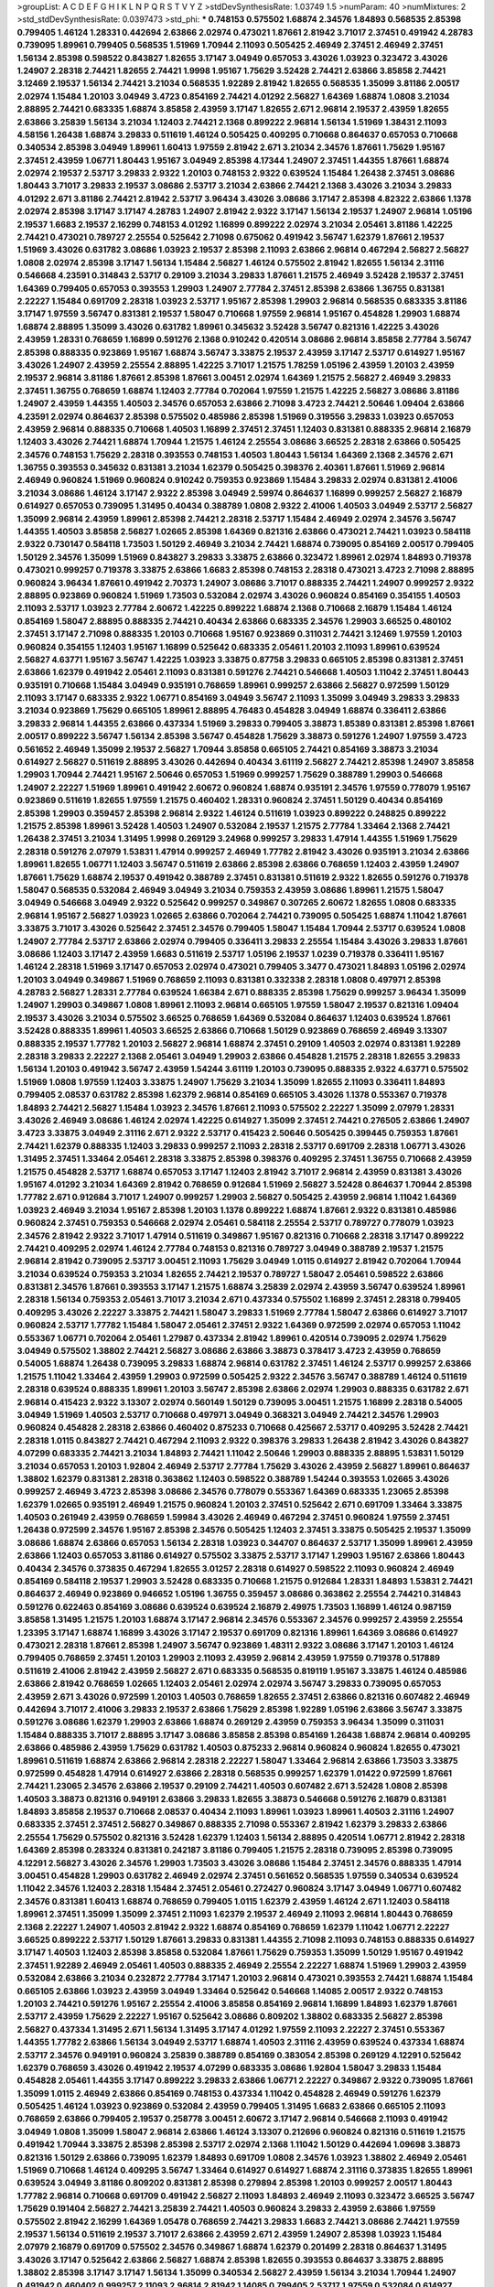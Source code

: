 >groupList:
A C D E F G H I K L
N P Q R S T V Y Z 
>stdDevSynthesisRate:
1.03749 1.5 
>numParam:
40
>numMixtures:
2
>std_stdDevSynthesisRate:
0.0397473
>std_phi:
***
0.748153 0.575502 1.68874 2.34576 1.84893 0.568535 2.85398 0.799405 1.46124 1.28331
0.442694 2.63866 2.02974 0.473021 1.87661 2.81942 3.71017 2.37451 0.491942 4.28783
0.739095 1.89961 0.799405 0.568535 1.51969 1.70944 2.11093 0.505425 2.46949 2.37451
2.46949 2.37451 1.56134 2.85398 0.598522 0.843827 1.82655 3.17147 3.04949 0.657053
3.43026 1.03923 0.323472 3.43026 1.24907 2.28318 2.74421 1.82655 2.74421 1.9998
1.95167 1.75629 3.52428 2.74421 2.63866 3.85858 2.74421 3.12469 2.19537 1.56134
2.74421 3.21034 0.568535 1.92289 2.81942 1.82655 0.568535 1.35099 3.81186 2.00517
2.02974 1.15484 1.20103 3.04949 3.4723 0.854169 2.74421 4.01292 2.56827 1.64369
1.68874 1.0808 3.21034 2.88895 2.74421 0.683335 1.68874 3.85858 2.43959 3.17147
1.82655 2.671 2.96814 2.19537 2.43959 1.82655 2.63866 3.25839 1.56134 3.21034
1.12403 2.74421 2.1368 0.899222 2.96814 1.56134 1.51969 1.38431 2.11093 4.58156
1.26438 1.68874 3.29833 0.511619 1.46124 0.505425 0.409295 0.710668 0.864637 0.657053
0.710668 0.340534 2.85398 3.04949 1.89961 1.60413 1.97559 2.81942 2.671 3.21034
2.34576 1.87661 1.75629 1.95167 2.37451 2.43959 1.06771 1.80443 1.95167 3.04949
2.85398 4.17344 1.24907 2.37451 1.44355 1.87661 1.68874 2.02974 2.19537 2.53717
3.29833 2.9322 1.20103 0.748153 2.9322 0.639524 1.15484 1.26438 2.37451 3.08686
1.80443 3.71017 3.29833 2.19537 3.08686 2.53717 3.21034 2.63866 2.74421 2.1368
3.43026 3.21034 3.29833 4.01292 2.671 3.81186 2.74421 2.81942 2.53717 3.96434
3.43026 3.08686 3.17147 2.85398 4.82322 2.63866 1.1378 2.02974 2.85398 3.17147
3.17147 4.28783 1.24907 2.81942 2.9322 3.17147 1.56134 2.19537 1.24907 2.96814
1.05196 2.19537 1.6683 2.19537 2.16299 0.748153 4.01292 1.16899 0.899222 2.02974
3.21034 2.05461 3.81186 1.42225 2.74421 0.473021 0.789727 2.25554 0.525642 2.71098
0.675062 0.491942 3.56747 1.62379 1.87661 2.19537 1.51969 3.43026 0.631782 3.08686
1.03923 2.19537 2.85398 2.11093 2.63866 2.96814 0.467294 2.56827 2.56827 1.0808
2.02974 2.85398 3.17147 1.56134 1.15484 2.56827 1.46124 0.575502 2.81942 1.82655
1.56134 2.31116 0.546668 4.23591 0.314843 2.53717 0.29109 3.21034 3.29833 1.87661
1.21575 2.46949 3.52428 2.19537 2.37451 1.64369 0.799405 0.657053 0.393553 1.29903
1.24907 2.77784 2.37451 2.85398 2.63866 1.36755 0.831381 2.22227 1.15484 0.691709
2.28318 1.03923 2.53717 1.95167 2.85398 1.29903 2.96814 0.568535 0.683335 3.81186
3.17147 1.97559 3.56747 0.831381 2.19537 1.58047 0.710668 1.97559 2.96814 1.95167
0.454828 1.29903 1.68874 1.68874 2.88895 1.35099 3.43026 0.631782 1.89961 0.345632
3.52428 3.56747 0.821316 1.42225 3.43026 2.43959 1.28331 0.768659 1.16899 0.591276
2.1368 0.910242 0.420514 3.08686 2.96814 3.85858 2.77784 3.56747 2.85398 0.888335
0.923869 1.95167 1.68874 3.56747 3.33875 2.19537 2.43959 3.17147 2.53717 0.614927
1.95167 3.43026 1.24907 2.43959 2.25554 2.88895 1.42225 3.71017 1.21575 1.78259
1.05196 2.43959 1.20103 2.43959 2.19537 2.96814 3.81186 1.87661 2.85398 1.87661
3.00451 2.02974 1.64369 1.21575 2.56827 2.46949 3.29833 2.37451 1.36755 0.768659
1.68874 1.12403 2.77784 0.702064 1.97559 1.21575 1.42225 2.56827 3.08686 3.81186
1.24907 2.43959 1.44355 1.40503 2.34576 0.657053 2.63866 2.71098 3.4723 2.74421
2.50646 1.09404 2.63866 4.23591 2.02974 0.864637 2.85398 0.575502 0.485986 2.85398
1.51969 0.319556 3.29833 1.03923 0.657053 2.43959 2.96814 0.888335 0.710668 1.40503
1.16899 2.37451 2.37451 1.12403 0.831381 0.888335 2.96814 2.16879 1.12403 3.43026
2.74421 1.68874 1.70944 1.21575 1.46124 2.25554 3.08686 3.66525 2.28318 2.63866
0.505425 2.34576 0.748153 1.75629 2.28318 0.393553 0.748153 1.40503 1.80443 1.56134
1.64369 2.1368 2.34576 2.671 1.36755 0.393553 0.345632 0.831381 3.21034 1.62379
0.505425 0.398376 2.40361 1.87661 1.51969 2.96814 2.46949 0.960824 1.51969 0.960824
0.910242 0.759353 0.923869 1.15484 3.29833 2.02974 0.831381 2.41006 3.21034 3.08686
1.46124 3.17147 2.9322 2.85398 3.04949 2.59974 0.864637 1.16899 0.999257 2.56827
2.16879 0.614927 0.657053 0.739095 1.31495 0.40434 0.388789 1.0808 2.9322 2.41006
1.40503 3.04949 2.53717 2.56827 1.35099 2.96814 2.43959 1.89961 2.85398 2.74421
2.28318 2.53717 1.15484 2.46949 2.02974 2.34576 3.56747 1.44355 1.40503 3.85858
2.56827 1.02665 2.85398 1.64369 0.821316 2.63866 0.473021 2.74421 1.03923 0.584118
2.9322 0.730147 0.584118 1.73503 1.50129 2.46949 3.21034 2.74421 1.68874 0.739095
0.854169 2.00517 0.799405 1.50129 2.34576 1.35099 1.51969 0.843827 3.29833 3.33875
2.63866 0.323472 1.89961 2.02974 1.84893 0.719378 0.473021 0.999257 0.719378 3.33875
2.63866 1.6683 2.85398 0.748153 2.28318 0.473021 3.4723 2.71098 2.88895 0.960824
3.96434 1.87661 0.491942 2.70373 1.24907 3.08686 3.71017 0.888335 2.74421 1.24907
0.999257 2.9322 2.88895 0.923869 0.960824 1.51969 1.73503 0.532084 2.02974 3.43026
0.960824 0.854169 0.354155 1.40503 2.11093 2.53717 1.03923 2.77784 2.60672 1.42225
0.899222 1.68874 2.1368 0.710668 2.16879 1.15484 1.46124 0.854169 1.58047 2.88895
0.888335 2.74421 0.40434 2.63866 0.683335 2.34576 1.29903 3.66525 0.480102 2.37451
3.17147 2.71098 0.888335 1.20103 0.710668 1.95167 0.923869 0.311031 2.74421 3.12469
1.97559 1.20103 0.960824 0.354155 1.12403 1.95167 1.16899 0.525642 0.683335 2.05461
1.20103 2.11093 1.89961 0.639524 2.56827 4.63771 1.95167 3.56747 1.42225 1.03923
3.33875 0.87758 3.29833 0.665105 2.85398 0.831381 2.37451 2.63866 1.62379 0.491942
2.05461 2.11093 0.831381 0.591276 2.74421 0.546668 1.40503 1.11042 2.37451 1.80443
0.935191 0.710668 1.15484 3.04949 0.935191 0.768659 1.89961 0.999257 2.63866 2.56827
0.972599 1.50129 2.11093 3.17147 0.683335 2.9322 1.06771 0.854169 3.04949 3.56747
2.11093 1.35099 3.04949 3.29833 3.29833 3.21034 0.923869 1.75629 0.665105 1.89961
2.88895 4.76483 0.454828 3.04949 1.68874 0.336411 2.63866 3.29833 2.96814 1.44355
2.63866 0.437334 1.51969 3.29833 0.799405 3.38873 1.85389 0.831381 2.85398 1.87661
2.00517 0.899222 3.56747 1.56134 2.85398 3.56747 0.454828 1.75629 3.38873 0.591276
1.24907 1.97559 3.4723 0.561652 2.46949 1.35099 2.19537 2.56827 1.70944 3.85858
0.665105 2.74421 0.854169 3.38873 3.21034 0.614927 2.56827 0.511619 2.88895 3.43026
0.442694 0.40434 3.61119 2.56827 2.74421 2.85398 1.24907 3.85858 1.29903 1.70944
2.74421 1.95167 2.50646 0.657053 1.51969 0.999257 1.75629 0.388789 1.29903 0.546668
1.24907 2.22227 1.51969 1.89961 0.491942 2.60672 0.960824 1.68874 0.935191 2.34576
1.97559 0.778079 1.95167 0.923869 0.511619 1.82655 1.97559 1.21575 0.460402 1.28331
0.960824 2.37451 1.50129 0.40434 0.854169 2.85398 1.29903 0.359457 2.85398 2.96814
2.9322 1.46124 0.511619 1.03923 0.899222 0.248825 0.899222 1.21575 2.85398 1.89961
3.52428 1.40503 1.24907 0.532084 2.19537 1.21575 2.77784 1.33464 2.1368 2.74421
1.26438 2.37451 3.21034 1.31495 1.9998 0.269129 3.24968 0.999257 3.29833 1.47914
1.44355 1.51969 1.75629 2.28318 0.591276 2.07979 1.53831 1.47914 0.999257 2.46949
1.77782 2.81942 3.43026 0.935191 3.21034 2.63866 1.89961 1.82655 1.06771 1.12403
3.56747 0.511619 2.63866 2.85398 2.63866 0.768659 1.12403 2.43959 1.24907 1.87661
1.75629 1.68874 2.19537 0.491942 0.388789 2.37451 0.831381 0.511619 2.9322 1.82655
0.591276 0.719378 1.58047 0.568535 0.532084 2.46949 3.04949 3.21034 0.759353 2.43959
3.08686 1.89961 1.21575 1.58047 3.04949 0.546668 3.04949 2.9322 0.525642 0.999257
0.349867 0.307265 2.60672 1.82655 1.0808 0.683335 2.96814 1.95167 2.56827 1.03923
1.02665 2.63866 0.702064 2.74421 0.739095 0.505425 1.68874 1.11042 1.87661 3.33875
3.71017 3.43026 0.525642 2.37451 2.34576 0.799405 1.58047 1.15484 1.70944 2.53717
0.639524 1.0808 1.24907 2.77784 2.53717 2.63866 2.02974 0.799405 0.336411 3.29833
2.25554 1.15484 3.43026 3.29833 1.87661 3.08686 1.12403 3.17147 2.43959 1.6683
0.511619 2.53717 1.05196 2.19537 1.0239 0.719378 0.336411 1.95167 1.46124 2.28318
1.51969 3.17147 0.657053 2.02974 0.473021 0.799405 3.3477 0.473021 1.84893 1.05196
2.02974 1.20103 3.04949 0.349867 1.51969 0.768659 2.11093 0.831381 0.332338 2.28318
1.0808 0.497971 2.85398 4.28783 2.56827 1.28331 2.77784 0.639524 1.66384 2.671
0.888335 2.85398 1.75629 0.999257 3.96434 1.35099 1.24907 1.29903 0.349867 1.0808
1.89961 2.11093 2.96814 0.665105 1.97559 1.58047 2.19537 0.821316 1.09404 2.19537
3.43026 3.21034 0.575502 3.66525 0.768659 1.64369 0.532084 0.864637 1.12403 0.639524
1.87661 3.52428 0.888335 1.89961 1.40503 3.66525 2.63866 0.710668 1.50129 0.923869
0.768659 2.46949 3.13307 0.888335 2.19537 1.77782 1.20103 2.56827 2.96814 1.68874
2.37451 0.29109 1.40503 2.02974 0.831381 1.92289 2.28318 3.29833 2.22227 2.1368
2.05461 3.04949 1.29903 2.63866 0.454828 1.21575 2.28318 1.82655 3.29833 1.56134
1.20103 0.491942 3.56747 2.43959 1.54244 3.61119 1.20103 0.739095 0.888335 2.9322
4.63771 0.575502 1.51969 1.0808 1.97559 1.12403 3.33875 1.24907 1.75629 3.21034
1.35099 1.82655 2.11093 0.336411 1.84893 0.799405 2.08537 0.631782 2.85398 1.62379
2.96814 0.854169 0.665105 3.43026 1.1378 0.553367 0.719378 1.84893 2.74421 2.56827
1.15484 1.03923 2.34576 1.87661 2.11093 0.575502 2.22227 1.35099 2.07979 1.28331
3.43026 2.46949 3.08686 1.46124 2.02974 1.42225 0.614927 1.35099 2.37451 2.74421
0.276505 2.63866 1.24907 3.4723 3.33875 3.04949 2.31116 2.671 2.9322 2.53717
0.415423 2.50646 0.505425 0.399445 0.759353 1.87661 2.74421 1.62379 0.888335 1.12403
3.29833 0.999257 2.11093 2.28318 2.53717 0.691709 2.28318 1.06771 3.43026 1.31495
2.37451 1.33464 2.05461 2.28318 3.33875 2.85398 0.398376 0.409295 2.37451 1.36755
0.710668 2.43959 1.21575 0.454828 2.53717 1.68874 0.657053 3.17147 1.12403 2.81942
3.71017 2.96814 2.43959 0.831381 3.43026 1.95167 4.01292 3.21034 1.64369 2.81942
0.768659 0.912684 1.51969 2.56827 3.52428 0.864637 1.70944 2.85398 1.77782 2.671
0.912684 3.71017 1.24907 0.999257 1.29903 2.56827 0.505425 2.43959 2.96814 1.11042
1.64369 1.03923 2.46949 3.21034 1.95167 2.85398 1.20103 1.1378 0.899222 1.68874
1.87661 2.9322 0.831381 0.485986 0.960824 2.37451 0.759353 0.546668 2.02974 2.05461
0.584118 2.25554 2.53717 0.789727 0.778079 1.03923 2.34576 2.81942 2.9322 3.71017
1.47914 0.511619 0.349867 1.95167 0.821316 0.710668 2.28318 3.17147 0.899222 2.74421
0.409295 2.02974 1.46124 2.77784 0.748153 0.821316 0.789727 3.04949 0.388789 2.19537
1.21575 2.96814 2.81942 0.739095 2.53717 3.00451 2.11093 1.75629 3.04949 1.0115
0.614927 2.81942 0.702064 1.70944 3.21034 0.639524 0.759353 3.21034 1.82655 2.74421
2.19537 0.789727 1.58047 2.05461 0.598522 2.63866 0.831381 2.34576 1.87661 0.393553
3.17147 1.21575 1.68874 3.25839 2.02974 2.43959 3.56747 0.639524 1.89961 2.28318
1.56134 0.759353 2.05461 3.71017 3.21034 2.671 0.437334 0.575502 1.16899 2.37451
2.28318 0.799405 0.409295 3.43026 2.22227 3.33875 2.74421 1.58047 3.29833 1.51969
2.77784 1.58047 2.63866 0.614927 3.71017 0.960824 2.53717 1.77782 1.15484 1.58047
2.05461 2.37451 2.9322 1.64369 0.972599 2.02974 0.657053 1.11042 0.553367 1.06771
0.702064 2.05461 1.27987 0.437334 2.81942 1.89961 0.420514 0.739095 2.02974 1.75629
3.04949 0.575502 1.38802 2.74421 2.56827 3.08686 2.63866 3.38873 0.378417 3.4723
2.43959 0.768659 0.54005 1.68874 1.26438 0.739095 3.29833 1.68874 2.96814 0.631782
2.37451 1.46124 2.53717 0.999257 2.63866 1.21575 1.11042 1.33464 2.43959 1.29903
0.972599 0.505425 2.9322 2.34576 3.56747 0.388789 1.46124 0.511619 2.28318 0.639524
0.888335 1.89961 1.20103 3.56747 2.85398 2.63866 2.02974 1.29903 0.888335 0.631782
2.671 2.96814 0.415423 2.9322 3.13307 2.02974 0.560149 1.50129 0.739095 3.00451
1.21575 1.16899 2.28318 0.54005 3.04949 1.51969 1.40503 2.53717 0.710668 0.497971
3.04949 0.368321 3.04949 2.74421 2.34576 1.29903 0.960824 0.454828 2.28318 2.63866
0.460402 0.875233 0.710668 0.425667 2.53717 0.409295 3.52428 2.74421 2.28318 1.0115
0.843827 2.74421 0.467294 2.11093 2.9322 0.398376 3.29833 1.26438 2.81942 3.43026
0.843827 4.07299 0.683335 2.74421 3.21034 1.84893 2.74421 1.11042 2.50646 1.29903
0.888335 2.88895 1.53831 1.50129 3.21034 0.657053 1.20103 1.92804 2.46949 2.53717
2.77784 1.75629 3.43026 2.43959 2.56827 1.89961 0.864637 1.38802 1.62379 0.831381
2.28318 0.363862 1.12403 0.598522 0.388789 1.54244 0.393553 1.02665 3.43026 0.999257
2.46949 3.4723 2.85398 3.08686 2.34576 0.778079 0.553367 1.64369 0.683335 1.23065
2.85398 1.62379 1.02665 0.935191 2.46949 1.21575 0.960824 1.20103 2.37451 0.525642
2.671 0.691709 1.33464 3.33875 1.40503 0.261949 2.43959 0.768659 1.59984 3.43026
2.46949 0.467294 2.37451 0.960824 1.97559 2.37451 1.26438 0.972599 2.34576 1.95167
2.85398 2.34576 0.505425 1.12403 2.37451 3.33875 0.505425 2.19537 1.35099 3.08686
1.68874 2.63866 0.657053 1.56134 2.28318 1.03923 0.344707 0.864637 2.53717 1.35099
1.89961 2.43959 2.63866 1.12403 0.657053 3.81186 0.614927 0.575502 3.33875 2.53717
3.17147 1.29903 1.95167 2.63866 1.80443 0.40434 2.34576 0.373835 0.467294 1.82655
3.01257 2.28318 0.614927 0.598522 2.11093 0.960824 2.46949 0.854169 0.584118 2.19537
1.29903 3.52428 0.683335 0.710668 1.21575 0.912684 1.28331 1.84893 1.53831 2.74421
0.864637 2.46949 0.923869 0.946652 1.05196 1.36755 0.359457 3.08686 0.363862 2.25554
2.74421 0.314843 0.591276 0.622463 0.854169 3.08686 0.639524 0.639524 2.16879 2.49975
1.73503 1.16899 1.46124 0.987159 3.85858 1.31495 1.21575 1.20103 1.68874 3.17147
2.96814 2.34576 0.553367 2.34576 0.999257 2.43959 2.25554 1.23395 3.17147 1.68874
1.16899 3.43026 3.17147 2.19537 0.691709 0.821316 1.89961 1.64369 3.08686 0.614927
0.473021 2.28318 1.87661 2.85398 1.24907 3.56747 0.923869 1.48311 2.9322 3.08686
3.17147 1.20103 1.46124 0.799405 0.768659 2.37451 1.20103 1.29903 2.11093 2.43959
2.96814 2.43959 1.97559 0.719378 0.517889 0.511619 2.41006 2.81942 2.43959 2.56827
2.671 0.683335 0.568535 0.819119 1.95167 3.33875 1.46124 0.485986 2.63866 2.81942
0.768659 1.02665 1.12403 2.05461 2.02974 2.02974 3.56747 3.29833 0.739095 0.657053
2.43959 2.671 3.43026 0.972599 1.20103 1.40503 0.768659 1.82655 2.37451 2.63866
0.821316 0.607482 2.46949 0.442694 3.71017 2.41006 3.29833 2.19537 2.63866 1.75629
2.85398 1.92289 1.05196 2.63866 3.56747 3.33875 0.591276 3.08686 1.62379 1.29903
2.63866 1.68874 0.269129 2.43959 0.759353 3.96434 1.35099 0.311031 1.15484 0.888335
3.71017 2.88895 3.17147 3.08686 3.85858 2.85398 0.854169 1.26438 1.68874 2.96814
0.409295 2.63866 0.485986 2.43959 1.75629 0.631782 1.40503 0.875233 2.96814 0.960824
0.960824 1.82655 0.473021 1.89961 0.511619 1.68874 2.63866 2.96814 2.28318 2.22227
1.58047 1.33464 2.96814 2.63866 1.73503 3.33875 0.972599 0.454828 1.47914 0.614927
2.63866 2.28318 0.568535 0.999257 1.62379 1.01422 0.972599 1.87661 2.74421 1.23065
2.34576 2.63866 2.19537 0.29109 2.74421 1.40503 0.607482 2.671 3.52428 1.0808
2.85398 1.40503 3.38873 0.821316 0.949191 2.63866 3.29833 1.82655 3.38873 0.546668
0.591276 2.16879 0.831381 1.84893 3.85858 2.19537 0.710668 2.08537 0.40434 2.11093
1.89961 1.03923 1.89961 1.40503 2.31116 1.24907 0.683335 2.37451 2.37451 2.56827
0.349867 0.888335 2.71098 0.553367 2.81942 1.62379 3.29833 2.63866 2.25554 1.75629
0.575502 0.821316 3.52428 1.62379 1.12403 1.56134 2.88895 0.420514 1.06771 2.81942
2.28318 1.64369 2.85398 0.283324 0.831381 0.242187 3.81186 0.799405 1.21575 2.28318
0.739095 2.85398 0.739095 4.12291 2.56827 3.43026 2.34576 1.29903 1.73503 3.43026
3.08686 1.15484 2.37451 2.34576 0.888335 1.47914 3.00451 0.454828 1.29903 0.631782
2.46949 2.02974 2.37451 0.561652 0.568535 1.97559 0.340534 0.639524 1.11042 2.34576
1.12403 2.28318 1.15484 2.37451 2.05461 0.272427 0.960824 3.17147 3.04949 1.06771
0.607482 2.34576 0.831381 1.60413 1.68874 0.768659 0.799405 1.0115 1.62379 2.43959
1.46124 2.671 1.12403 0.584118 1.89961 2.37451 1.35099 1.35099 2.37451 2.11093
1.62379 2.19537 2.46949 2.11093 2.96814 1.80443 0.768659 2.1368 2.22227 1.24907
1.40503 2.81942 2.9322 1.68874 0.854169 0.768659 1.62379 1.11042 1.06771 2.22227
3.66525 0.899222 2.53717 1.50129 1.87661 3.29833 0.831381 1.44355 2.71098 2.11093
0.748153 0.888335 0.614927 3.17147 1.40503 1.12403 2.85398 3.85858 0.532084 1.87661
1.75629 0.759353 1.35099 1.50129 1.95167 0.491942 2.37451 1.92289 2.46949 2.05461
1.40503 0.888335 2.46949 2.25554 2.22227 1.68874 1.51969 1.29903 2.43959 0.532084
2.63866 3.21034 0.232872 2.77784 3.17147 1.20103 2.96814 0.473021 0.393553 2.74421
1.68874 1.15484 0.665105 2.63866 1.03923 2.43959 3.04949 1.33464 0.525642 0.546668
1.14085 2.00517 2.9322 0.748153 1.20103 2.74421 0.591276 1.95167 2.25554 2.41006
3.85858 0.854169 2.96814 1.16899 1.84893 1.62379 1.87661 2.53717 2.43959 1.75629
2.22227 1.95167 0.525642 3.08686 0.809202 1.38802 0.683335 2.56827 2.85398 2.56827
0.437334 1.31495 2.671 1.56134 1.31495 3.17147 4.01292 1.97559 2.11093 2.22227
2.37451 0.553367 1.44355 1.77782 2.63866 1.56134 3.04949 2.53717 1.68874 1.40503
2.31116 2.43959 0.639524 0.437334 1.68874 2.53717 2.34576 0.949191 0.960824 3.25839
0.388789 0.854169 0.383054 2.85398 0.269129 4.12291 0.525642 1.62379 0.768659 3.43026
0.491942 2.19537 4.07299 0.683335 3.08686 1.92804 1.58047 3.29833 1.15484 0.454828
2.05461 1.44355 3.17147 0.899222 3.29833 2.63866 1.06771 2.22227 0.349867 2.9322
0.739095 1.87661 1.35099 1.0115 2.46949 2.63866 0.854169 0.748153 0.437334 1.11042
0.454828 2.46949 0.591276 1.62379 0.505425 1.46124 1.03923 0.923869 0.532084 2.43959
0.799405 1.31495 1.6683 2.63866 0.665105 2.11093 0.768659 2.63866 0.799405 2.19537
0.258778 3.00451 2.60672 3.17147 2.96814 0.546668 2.11093 0.491942 3.04949 1.0808
1.35099 1.58047 2.96814 2.63866 1.46124 3.13307 0.212696 0.960824 0.821316 0.511619
1.21575 0.491942 1.70944 3.33875 2.85398 2.85398 2.53717 2.02974 2.1368 1.11042
1.50129 0.442694 1.09698 3.38873 0.821316 1.50129 2.63866 0.739095 1.62379 1.84893
0.691709 1.0808 2.34576 1.03923 1.38802 2.46949 2.05461 1.51969 0.710668 1.46124
0.409295 3.56747 1.33464 0.614927 0.614927 1.68874 2.31116 0.373835 1.82655 1.89961
0.639524 3.04949 3.81186 0.809202 0.831381 2.85398 0.279894 2.85398 1.20103 0.999257
2.00517 1.80443 1.77782 2.96814 0.710668 0.691709 0.491942 2.56827 2.11093 1.84893
2.46949 2.11093 0.323472 3.66525 3.56747 1.75629 0.191404 2.56827 2.74421 3.25839
2.74421 1.40503 0.960824 3.29833 2.43959 2.63866 1.97559 0.575502 2.81942 2.16299
1.64369 1.05478 0.768659 2.74421 3.29833 1.6683 2.74421 3.08686 2.74421 1.97559
2.19537 1.56134 0.511619 2.19537 3.71017 2.63866 2.43959 2.671 2.43959 1.24907
2.85398 1.03923 1.15484 2.07979 2.16879 0.691709 0.575502 2.34576 0.349867 1.68874
1.62379 0.201499 2.28318 0.864637 1.31495 3.43026 3.17147 0.525642 2.63866 2.56827
1.68874 2.85398 1.82655 0.393553 0.864637 3.33875 2.88895 1.38802 2.85398 3.17147
3.17147 1.56134 1.35099 0.340534 2.56827 2.43959 1.56134 3.21034 1.70944 1.24907
0.491942 0.460402 0.999257 2.11093 2.96814 2.81942 1.14085 0.799405 2.53717 1.97559
0.532084 0.614927 2.74421 2.34576 2.16879 3.17147 0.647362 1.68874 1.95167 3.17147
1.68874 0.799405 0.373835 1.68874 2.37451 0.561652 1.11042 1.12403 1.75629 1.58047
1.46124 0.511619 2.19537 2.85398 0.821316 0.999257 2.96814 1.77782 2.43959 1.0115
1.35099 1.77782 2.81942 0.923869 2.02974 1.20103 3.17147 2.25554 2.81942 1.0115
1.82655 0.739095 2.16879 3.25839 0.987159 1.16899 1.03923 1.64369 1.75629 1.87661
1.40503 2.37451 2.16879 0.899222 0.647362 2.25554 2.50646 1.87661 0.491942 1.0808
3.08686 2.74421 1.92289 2.28318 1.58047 3.29833 2.19537 3.29833 0.864637 3.29833
3.17147 3.90586 0.340534 2.85398 1.24907 2.46949 1.28331 0.739095 1.44355 2.96814
2.22227 1.20103 0.420514 0.912684 0.987159 1.28331 2.63866 0.831381 1.50129 3.81186
2.85398 0.923869 2.74421 2.85398 0.809202 0.719378 1.03923 0.491942 1.42225 1.82655
0.768659 0.935191 1.0808 1.40503 0.437334 2.81942 3.08686 3.52428 0.789727 1.75629
0.759353 1.23395 0.691709 1.20103 0.54005 4.17344 2.9322 2.53717 2.53717 2.43959
2.81942 1.70944 0.505425 2.28318 2.85398 3.29833 0.584118 1.44355 2.40361 1.84893
3.90586 2.1368 2.46949 3.21034 0.473021 0.949191 2.96814 2.96814 0.960824 1.87661
1.82655 3.08686 0.899222 0.700186 2.19537 3.08686 1.12403 1.0808 0.373835 1.31495
1.40503 2.34576 3.56747 2.74421 2.53717 1.38802 2.81942 0.972599 0.999257 0.467294
1.11042 2.63866 0.691709 1.47914 2.02974 1.44355 3.43026 0.768659 0.598522 2.74421
0.972599 1.03923 1.29903 2.81942 0.923869 0.378417 1.46124 1.38802 1.95167 2.37451
1.95167 1.21575 1.38802 1.35099 1.60413 1.0808 1.40503 0.437334 2.53717 2.56827
0.505425 1.11042 1.21575 1.50129 0.768659 2.37451 1.64369 0.831381 0.591276 0.972599
3.17147 0.639524 3.13307 0.864637 0.239255 2.25554 2.28318 1.50129 2.85398 2.88895
3.01257 2.46949 1.51969 0.40434 1.68874 3.08686 1.82655 0.239255 2.34576 1.62379
2.9322 0.420514 1.46124 3.17147 3.81186 1.84893 0.864637 3.96434 2.19537 0.675062
2.16879 0.505425 2.19537 3.75564 1.46124 0.473021 2.77784 0.378417 2.85398 3.25839
0.415423 0.639524 2.63866 2.46949 1.02665 0.473021 3.37967 2.96814 2.40361 0.899222
3.43026 1.92289 1.12403 0.799405 1.40503 0.768659 0.675062 0.532084 2.28318 1.97559
3.17147 2.1368 0.473021 1.95167 2.25554 1.16899 1.87661 0.363862 2.22227 1.44355
1.0115 0.899222 2.96814 0.719378 2.56827 2.56827 2.96814 1.75629 1.82655 1.40503
1.38802 1.40503 2.74421 0.420514 2.02974 1.12403 1.97559 0.739095 0.639524 2.81942
0.420514 3.08686 1.0808 3.17147 1.40503 1.58047 1.56134 0.258778 2.05461 2.85398
1.03923 2.77784 3.29833 0.923869 1.80443 2.96814 0.591276 1.77782 0.864637 0.591276
2.60672 1.46124 1.75629 2.43959 2.46949 2.74421 3.43026 0.675062 1.80443 1.59984
3.33875 0.999257 1.46124 2.11093 0.960824 2.11093 2.05461 1.82655 2.56827 2.53717
0.999257 3.33875 0.768659 2.53717 2.56827 2.25554 1.50129 1.29903 1.82655 1.50129
0.768659 3.66525 3.38873 2.19537 2.53717 1.89961 3.61119 1.62379 1.31495 1.50129
2.05461 2.74421 0.821316 0.84157 2.96814 3.08686 0.912684 2.74421 1.20103 0.864637
1.51969 2.19537 2.37451 0.276505 2.02974 1.11042 0.258778 2.37451 3.52428 1.20103
1.14085 1.68874 1.20103 1.75629 2.63866 3.21034 1.51969 2.74421 3.08686 1.29903
1.89961 2.63866 2.11093 0.888335 2.11093 1.64369 2.37451 0.327436 1.62379 2.43959
3.25839 1.78259 2.46949 2.63866 2.53717 2.85398 2.28318 3.29833 1.29903 3.21034
1.20103 0.935191 2.63866 4.01292 1.77782 0.532084 4.07299 2.85398 2.85398 0.511619
2.31116 1.56134 0.768659 2.28318 3.96434 2.31116 2.85398 0.710668 1.68874 0.258778
0.614927 1.82655 0.639524 4.34037 0.710668 2.25554 1.15484 3.29833 0.691709 0.759353
0.987159 1.68874 0.485986 0.710668 2.28318 1.26438 0.799405 0.999257 0.631782 1.06771
2.46949 1.29903 0.683335 0.675062 0.295447 2.34576 1.20103 1.15484 2.63866 1.06771
3.38873 2.85398 2.19537 1.82655 3.17147 2.81942 1.03923 1.35099 1.35099 1.0808
2.9322 1.80443 2.81942 3.29833 0.960824 0.505425 3.33875 2.1368 2.02974 1.0808
1.62379 1.82655 3.17147 3.56747 2.85398 1.87661 0.923869 1.12403 1.46124 2.74421
1.68874 1.64369 3.56747 0.665105 1.40503 2.37451 0.899222 0.789727 3.08686 2.53717
1.97559 0.960824 3.43026 0.960824 1.12403 0.491942 3.43026 1.38802 0.473021 3.00451
1.44355 2.53717 0.40434 0.598522 3.00451 2.671 1.35099 0.505425 1.02665 0.888335
2.34576 2.60672 3.43026 0.778079 2.19537 3.17147 2.46949 1.0808 0.420514 0.702064
3.66525 2.37451 1.56134 1.29903 1.56134 1.40503 0.631782 3.12469 2.22227 0.702064
1.03923 0.691709 2.11093 2.63866 2.02974 1.35099 2.02974 2.85398 2.53717 1.80443
2.31116 1.56134 2.11093 0.598522 3.56747 2.81942 0.739095 1.46124 0.999257 2.63866
2.96814 2.05461 1.29903 0.437334 1.75629 1.68874 0.854169 2.43959 2.16879 2.9322
1.35099 0.821316 3.17147 1.12403 1.35099 2.22227 2.11093 3.04949 2.74421 3.08686
1.0808 2.85398 3.52428 0.888335 1.75629 1.23395 0.999257 2.74421 2.28318 0.683335
0.700186 0.949191 2.81942 0.710668 0.258778 2.40361 0.768659 1.92289 0.935191 2.53717
3.21034 3.33875 2.19537 0.546668 0.631782 0.999257 0.700186 0.511619 2.31116 1.82655
1.05196 2.11093 1.12403 3.71017 0.748153 0.336411 1.15484 1.77782 2.96814 2.37451
0.393553 2.34576 2.28318 2.25554 1.68874 0.789727 1.18332 3.21034 1.16899 0.553367
1.60413 1.33464 0.546668 1.24907 1.31495 2.96814 1.75629 1.16899 2.05461 3.66525
0.519278 0.789727 1.0808 3.75564 0.485986 3.4723 0.332338 3.43026 0.84157 1.68874
1.62379 1.29903 0.409295 1.26438 2.77784 2.671 0.505425 0.437334 3.01257 1.35099
0.553367 2.56827 1.40503 1.16899 0.614927 0.778079 1.11042 1.68874 0.864637 3.62088
1.29903 3.17147 1.89961 1.12403 2.34576 1.75629 3.29833 2.85398 1.42225 0.491942
1.0808 1.31495 1.35099 0.393553 0.511619 3.38873 1.0808 3.12469 1.05196 3.4723
3.21034 1.29903 0.425667 0.789727 1.06771 2.53717 2.81942 0.960824 0.702064 1.24907
1.97559 1.06771 3.43026 0.546668 3.43026 0.363862 2.25554 1.03923 0.899222 2.05461
2.71098 0.691709 2.63866 2.71098 1.92289 3.71017 1.12403 0.491942 2.74421 1.70944
2.43959 1.97559 0.299068 1.03923 1.58047 0.730147 3.29833 1.75629 2.25554 1.84893
1.0115 2.77784 2.71098 2.02974 2.671 2.85398 2.05461 0.960824 0.485986 1.50129
1.95167 1.15484 2.02974 0.854169 2.9322 1.46124 1.0808 2.02974 2.85398 2.37451
2.46949 3.08686 2.671 2.1368 2.1368 2.71098 2.8967 0.972599 0.691709 0.568535
1.46124 2.43959 2.56827 1.38802 0.525642 2.63866 0.864637 2.16879 3.21034 2.37451
1.40503 2.74421 3.17147 2.37451 1.35099 2.34576 0.972599 2.85398 0.768659 3.17147
1.44355 0.987159 2.63866 1.20103 1.97559 1.15484 1.29903 2.02974 0.999257 3.17147
0.553367 0.949191 2.46949 0.864637 2.02974 0.517889 0.888335 3.21034 0.560149 0.960824
1.29903 0.491942 1.0808 2.46949 0.854169 1.64369 0.739095 0.923869 1.11042 3.33875
0.454828 2.56827 2.43959 0.442694 2.96814 0.639524 2.46949 0.87758 2.74421 2.46949
1.26438 1.12403 2.19537 2.53717 1.47914 1.35099 1.31495 1.28331 1.64369 1.40503
2.37451 0.639524 1.15484 1.97559 0.923869 1.24907 1.97559 0.768659 1.68874 1.46124
2.53717 0.323472 0.393553 0.279894 0.923869 2.02974 1.15484 1.70944 0.491942 1.77782
1.44355 1.59984 0.505425 1.26438 1.36755 3.4723 0.739095 1.35099 0.972599 1.77782
2.53717 1.44355 2.74421 2.96814 2.63866 0.568535 0.923869 3.71017 0.739095 2.53717
3.08686 3.08686 2.85398 2.63866 2.74421 2.05461 1.53831 1.97559 1.03923 2.41006
2.77784 0.730147 3.08686 2.37451 0.665105 2.85398 1.21575 0.279894 2.88895 1.15484
1.29903 0.683335 1.77782 1.38802 0.631782 3.08686 1.0115 3.29833 1.92289 2.28318
3.12469 1.46124 2.56827 2.1368 1.26438 2.71098 3.43026 2.11093 1.12403 1.51969
0.683335 2.74421 0.561652 2.81942 0.739095 2.34576 2.9322 0.999257 1.64369 1.58047
3.56747 0.631782 0.568535 0.553367 1.38802 0.984518 1.68874 1.05196 0.768659 3.56747
2.56827 1.16899 3.56747 0.561652 2.46949 0.279894 2.37451 3.66525 3.08686 2.56827
0.437334 4.01292 0.821316 2.43959 1.50129 1.82655 1.70944 0.388789 2.85398 0.349867
1.95167 0.768659 4.01292 2.53717 2.43959 3.66525 0.497971 1.16899 1.05196 0.279894
1.82655 1.68874 3.08686 2.46949 1.68874 2.31116 1.03923 0.473021 0.454828 1.23395
0.505425 0.546668 0.665105 2.28318 3.08686 2.56827 2.74421 4.45934 2.74421 3.71017
2.37451 0.899222 0.657053 3.17147 2.56827 2.96814 2.40361 1.56134 0.923869 0.768659
0.821316 0.854169 3.21034 0.443881 1.20103 0.799405 0.505425 0.323472 2.28318 1.24907
2.60672 0.739095 0.719378 2.43959 0.491942 3.38873 1.16899 1.16899 3.43026 1.97559
0.888335 0.568535 2.56827 1.62379 0.511619 0.575502 2.25554 0.719378 3.29833 1.26438
3.43026 0.748153 0.584118 1.46124 1.12403 0.598522 2.28318 1.12403 3.08686 0.683335
3.56747 2.85398 1.11042 1.03923 3.52428 2.43959 3.56747 2.59974 3.71017 3.43026
3.08686 1.20103 0.799405 0.420514 4.17344 3.43026 0.888335 1.24907 0.467294 1.20103
0.546668 2.63866 0.799405 2.22227 3.21034 0.657053 2.96814 0.888335 2.43959 2.43959
3.29833 2.85398 1.38802 0.972599 0.378417 0.710668 0.454828 1.82655 0.987159 2.19537
1.62379 3.04949 3.81186 0.888335 2.59974 1.26438 0.639524 2.77784 2.74421 1.62379
2.11093 0.691709 2.46949 0.631782 1.50129 2.28318 0.568535 3.08686 2.28318 1.89961
1.21575 1.75629 2.63866 2.74421 3.52428 2.81942 0.409295 2.19537 1.68874 1.75629
2.81942 2.85398 2.37451 1.44355 1.87661 0.631782 0.675062 2.28318 2.19537 3.29833
2.19537 0.614927 2.56827 0.639524 2.85398 1.75629 2.71098 0.831381 1.27987 3.33875
2.31116 0.546668 4.58156 2.49975 1.11042 1.16899 1.75629 0.759353 3.21034 2.43959
1.0808 2.11093 2.53717 0.598522 1.75629 1.75629 1.51969 0.568535 2.28318 1.77782
0.710668 1.75629 0.607482 1.28331 2.37451 2.34576 1.0808 1.56134 2.63866 0.546668
0.999257 2.63866 1.51969 1.06771 0.420514 1.82655 2.37451 0.420514 0.505425 2.9322
1.82655 1.38802 0.40434 2.77784 0.864637 2.85398 0.665105 3.17147 0.511619 3.21034
2.28318 2.74421 1.77782 0.739095 2.34576 1.56134 0.409295 2.88895 0.831381 1.11042
3.71017 2.28318 0.568535 1.50129 1.40503 2.37451 2.43959 0.553367 3.61119 3.29833
2.50646 0.710668 3.56747 0.999257 0.799405 3.52428 1.87661 1.35099 1.24907 0.923869
0.614927 2.53717 1.46124 1.56134 1.53831 0.739095 0.809202 0.960824 0.691709 2.37451
2.11093 0.639524 2.9322 1.95167 1.09698 0.888335 0.591276 2.28318 3.21034 0.485986
1.0808 2.74421 3.04949 2.22227 0.665105 1.44355 2.74421 0.949191 1.75629 3.17147
1.35099 1.11042 2.28318 0.821316 1.89961 2.74421 0.302733 1.82655 3.38873 2.28318
2.28318 3.29833 0.279894 2.43959 1.0808 1.56134 2.28318 1.12403 2.671 0.710668
2.46949 2.56827 1.20103 2.63866 2.63866 0.960824 2.19537 3.17147 1.97559 0.683335
2.34576 3.4723 3.29833 0.622463 2.25554 1.70944 2.37451 0.449321 0.378417 0.691709
3.91634 3.08686 1.05196 2.37451 0.778079 0.665105 3.08686 2.9322 2.37451 1.70944
3.08686 2.96814 2.59974 1.02665 0.899222 2.96814 0.960824 2.63866 1.64369 0.811372
2.74421 3.21034 2.37451 2.05461 1.62379 1.16899 1.56134 0.614927 2.96814 2.05461
2.37451 2.9322 1.54244 3.08686 1.51969 2.63866 0.739095 1.95167 2.74421 0.864637
0.691709 0.511619 1.29903 2.05461 1.15484 2.19537 3.04949 0.960824 2.37451 1.35099
0.553367 2.9322 1.31495 0.739095 3.4723 1.50129 0.683335 0.923869 1.68874 0.420514
3.29833 0.287566 1.89961 4.01292 0.972599 0.639524 0.568535 2.74421 2.74421 1.35099
2.19537 2.28318 2.74421 1.64369 0.831381 2.37451 2.74421 0.568535 1.95167 2.11093
0.497971 2.77784 1.15484 2.63866 0.768659 0.378417 2.96814 2.60672 0.739095 2.53717
1.03923 3.04949 1.03923 1.36755 1.87661 1.15484 1.26438 1.70944 1.58047 1.82655
0.665105 2.25554 0.546668 2.81942 0.378417 2.53717 3.38873 3.85858 0.710668 2.37451
2.46949 2.63866 2.81942 2.74421 1.11042 0.789727 0.831381 2.60672 1.29903 1.15484
0.960824 1.12403 2.9322 1.64369 3.75564 0.454828 0.532084 0.631782 2.9322 2.11093
0.373835 3.21034 2.77784 1.29903 0.631782 2.96814 1.23395 0.425667 2.53717 0.437334
0.789727 1.35099 0.759353 2.85398 2.11093 1.15484 0.614927 0.525642 0.546668 0.425667
0.831381 1.20103 2.9322 0.591276 0.831381 1.40503 4.63771 3.29833 3.00451 1.38802
2.53717 1.64369 2.19537 1.70944 2.46949 2.28318 1.21575 2.63866 0.525642 0.683335
0.789727 1.18649 3.43026 3.08686 2.671 2.81942 2.56827 3.21034 3.29833 0.999257
0.821316 1.75629 2.53717 0.437334 0.888335 1.46124 0.719378 0.691709 0.960824 0.639524
1.80443 2.56827 2.96814 0.972599 1.0115 0.960824 1.29903 2.34576 3.25839 4.12291
1.35099 1.62379 1.33464 1.21575 2.71098 1.50129 0.505425 2.25554 1.97559 2.1368
2.43959 1.46124 1.0808 2.63866 2.41006 1.46124 0.631782 0.999257 0.525642 0.739095
2.9322 1.15484 0.614927 1.95167 1.89961 2.02974 0.420514 2.63866 0.719378 1.68874
1.51969 0.691709 0.511619 0.491942 0.283324 2.28318 1.87661 2.22227 1.42225 1.50129
0.864637 1.12403 0.739095 1.0808 2.53717 1.42225 1.35099 2.46949 0.972599 2.74421
2.37451 2.05461 0.899222 3.21034 1.35099 0.854169 2.16879 1.50129 1.80443 2.46949
1.42225 2.37451 0.388789 3.29833 0.388789 0.491942 3.13307 2.11093 2.43959 1.58047
0.899222 1.75629 1.15484 2.37451 3.4723 0.864637 1.70944 2.28318 2.43959 0.960824
2.28318 0.532084 2.11093 0.864637 3.29833 1.64369 0.821316 1.95167 3.33875 1.21575
1.21575 2.43959 0.505425 1.24907 0.454828 0.336411 2.11093 3.04949 0.778079 1.80443
0.354155 2.671 0.511619 0.719378 0.710668 2.96814 1.33464 3.3477 2.77784 0.768659
0.854169 2.63866 1.50129 2.85398 4.28783 0.511619 3.4723 2.41006 2.37451 1.0808
0.575502 2.9322 0.657053 2.81942 3.4723 2.96814 1.82655 0.40434 0.287566 1.11042
0.912684 0.511619 2.63866 0.631782 2.85398 2.85398 1.15484 1.40503 0.821316 0.748153
3.61119 0.473021 2.53717 3.08686 2.96814 1.80443 0.854169 3.43026 3.21034 1.50129
2.19537 2.671 2.74421 0.393553 1.11042 0.575502 1.35099 2.25554 1.59984 4.45934
1.92804 0.999257 3.29833 0.349867 0.614927 0.719378 0.683335 2.11093 3.33875 2.1368
1.40503 3.04949 1.40503 0.420514 2.74421 2.02974 0.831381 0.683335 2.34576 3.08686
2.9322 2.77784 1.20103 0.485986 0.332338 0.295447 1.87661 0.789727 2.63866 0.864637
3.21034 0.657053 1.21575 3.21034 0.553367 1.29903 3.85858 2.11093 2.96814 1.68874
2.11093 0.454828 0.935191 0.799405 1.0115 4.01292 1.62379 1.58047 0.525642 2.77784
2.28318 3.43026 1.46124 3.56747 2.671 3.56747 2.28318 2.05461 1.95167 1.75629
0.614927 2.37451 0.960824 0.647362 2.1368 0.854169 1.95167 0.864637 0.568535 3.33875
0.349867 2.9322 1.46124 3.13307 2.63866 2.02974 2.56827 3.56747 2.37451 3.38873
2.85398 1.95167 2.11093 2.9322 1.16899 1.12403 2.19537 2.25554 1.24907 2.28318
0.923869 1.06771 3.61119 2.77784 2.22227 4.28783 2.85398 0.598522 1.97559 1.95167
2.63866 2.37451 1.46124 2.43959 1.95167 2.9322 1.11042 0.999257 1.97559 0.368321
0.831381 3.29833 0.831381 1.12403 3.08686 1.24907 2.19537 2.96814 2.53717 1.62379
1.82655 1.87661 2.37451 0.719378 1.20103 1.89961 0.505425 1.36755 1.06771 1.35099
1.58047 0.768659 2.85398 2.96814 1.0808 1.62379 0.568535 0.437334 2.53717 2.46949
2.74421 3.52428 3.04949 3.29833 2.43959 2.02974 2.81942 0.546668 0.591276 0.673256
0.639524 0.598522 0.710668 3.61119 2.74421 0.739095 2.85398 3.4723 2.28318 1.0808
0.710668 0.923869 0.491942 2.28318 0.420514 1.12403 2.02974 1.20103 0.269129 1.27987
3.29833 0.525642 2.53717 1.31495 0.420514 2.28318 1.50129 0.960824 0.349867 0.511619
2.88895 2.671 3.00451 1.20103 2.74421 0.378417 1.06771 2.19537 0.821316 2.1368
0.799405 2.74421 2.53717 2.96814 0.789727 0.546668 0.665105 3.00451 1.97559 0.614927
2.85398 2.05461 2.9322 1.62379 0.473021 1.29903 2.85398 2.19537 2.19537 0.923869
0.960824 0.999257 3.29833 3.21034 1.16899 2.63866 2.19537 0.323472 0.739095 0.799405
2.78529 0.719378 0.505425 0.591276 1.0808 1.12403 1.87661 0.949191 2.37451 1.31495
1.77782 1.35099 1.80443 2.02974 3.56747 1.87661 1.15484 2.46949 0.622463 1.31495
1.82655 2.53717 2.25554 2.37451 1.31495 0.999257 1.95167 2.22227 2.34576 3.66525
2.74421 3.71017 0.639524 0.799405 2.37451 0.768659 1.95167 3.33875 1.11042 0.821316
0.748153 2.19537 0.546668 1.05478 3.43026 1.62379 1.6683 0.378417 3.43026 0.888335
1.09404 0.831381 1.77782 1.1378 3.56747 2.28318 2.46949 3.04949 3.56747 1.02665
3.85858 1.11042 2.37451 2.11093 3.17147 2.77784 0.691709 0.831381 1.58047 2.63866
1.15484 0.505425 1.21575 3.08686 1.03923 3.17147 2.63866 3.56747 2.53717 0.454828
2.02974 0.768659 0.759353 0.491942 3.52428 2.96814 0.748153 4.01292 1.31495 0.831381
0.568535 1.20103 3.04949 0.960824 1.29903 0.864637 2.56827 2.46949 0.261949 2.46949
0.525642 3.17147 1.14085 2.11093 1.24907 1.24907 3.56747 2.28318 2.9322 2.1368
0.614927 2.43959 1.20103 0.336411 1.20103 0.657053 3.38873 1.09404 2.53717 2.19537
0.649098 1.51969 1.84893 1.95167 1.50129 3.04949 2.25554 2.63866 2.34576 0.888335
1.03923 1.0808 2.46949 2.31116 1.24907 0.568535 0.710668 1.01422 3.81186 1.56134
2.22227 2.71098 2.96814 2.74421 1.89961 2.74421 1.75629 1.51969 1.02665 0.491942
0.561652 1.89961 2.671 3.08686 2.31116 1.38802 0.40434 0.622463 2.81942 3.96434
4.12291 3.56747 3.85858 0.960824 2.74421 2.43959 4.12291 0.972599 2.28318 1.40503
2.28318 2.28318 1.70944 2.63866 3.96434 0.923869 1.51969 2.49975 1.50129 3.17147
0.719378 0.768659 3.85858 2.81942 2.81942 2.81942 1.02665 0.888335 2.31736 0.409295
3.00451 1.21575 2.11093 3.12469 1.82655 2.28318 0.665105 2.53717 0.999257 1.77782
2.74421 0.639524 2.25554 3.33875 3.08686 1.77782 2.25554 0.888335 2.50646 2.9322
1.0808 2.05461 0.349867 0.546668 1.46124 0.923869 1.12403 0.647362 0.223915 0.719378
2.37451 1.12403 2.77784 1.42225 0.730147 0.299068 3.04949 2.28318 1.05196 2.22227
0.575502 2.63866 1.62379 1.97559 2.74421 2.63866 1.0808 2.85398 3.04949 2.671
1.46124 3.56747 1.40503 2.07979 2.77784 1.15484 1.89961 2.85398 1.12403 0.425667
2.96814 1.15484 1.23395 3.08686 2.671 1.68874 1.0808 0.665105 0.683335 3.08686
2.63866 3.4723 2.53717 3.52428 0.314843 2.56827 0.425667 2.74421 1.36755 0.665105
2.60672 1.06771 0.831381 0.54005 2.56827 1.15484 2.96814 0.999257 0.591276 3.17147
0.491942 2.49975 2.46949 3.43026 0.789727 3.04949 3.04949 0.532084 3.17147 1.24907
2.85398 1.97559 2.43959 1.46124 2.46949 1.89961 1.29903 3.56747 0.454828 2.56827
1.73503 3.08686 0.739095 0.622463 0.864637 1.54244 2.63866 0.759353 1.40503 0.923869
2.74421 2.43959 2.85398 0.584118 1.23065 0.739095 1.87661 0.691709 2.43959 2.11093
2.9322 0.363862 4.17344 1.46124 2.49975 1.38431 2.96814 1.12403 1.97559 2.37451
3.56747 2.50646 0.454828 0.987159 1.38802 1.15484 2.11093 1.87661 2.85398 2.671
1.0808 2.74421 1.18649 1.58047 1.0808 3.75564 1.56134 2.37451 2.96814 1.21575
0.864637 3.56747 1.64369 1.28331 2.05461 0.40434 0.437334 0.314843 0.710668 0.511619
3.96434 0.854169 3.4723 3.29833 2.53717 2.37451 1.46124 1.95167 2.02974 1.70944
2.41006 0.899222 2.46949 1.24907 0.467294 1.54244 1.89961 0.561652 0.710668 1.05196
2.9322 3.21034 2.34576 0.511619 0.491942 2.53717 1.87661 0.935191 2.60672 2.43959
0.607482 3.17147 1.58047 2.63866 1.62379 1.12403 1.15484 0.336411 2.19537 1.21575
2.16879 3.71017 1.05196 0.442694 1.68874 2.28318 3.52428 1.44355 1.73503 3.56747
2.19537 2.02974 0.378417 2.63866 2.19537 2.25554 2.9322 2.37451 1.97559 3.21034
0.972599 2.37451 0.442694 3.43026 2.46949 0.491942 1.03923 1.26438 1.95167 3.08686
1.05196 1.38802 2.71098 1.46124 0.568535 2.53717 0.691709 0.768659 1.89961 1.95167
1.68874 3.61119 1.44355 2.46949 0.473021 0.505425 0.614927 2.28318 0.323472 2.81942
3.38873 1.62379 0.935191 2.19537 2.96814 0.299068 0.314843 3.04949 3.08686 2.74421
1.24907 0.84157 1.77782 2.71098 1.35099 3.00451 0.710668 1.97559 2.96814 2.28318
2.43959 1.64369 1.12403 3.08686 3.04949 1.75629 0.568535 4.12291 0.864637 3.04949
1.20103 0.999257 0.831381 2.60672 3.52428 2.46949 1.21575 3.17147 2.05461 0.864637
0.960824 1.68874 1.62379 0.378417 2.11093 1.70944 3.29833 2.85398 1.29903 0.691709
3.17147 2.85398 2.88895 1.35099 1.64369 0.923869 2.19537 0.505425 1.06771 1.82655
2.53717 0.591276 0.710668 1.82655 0.864637 1.35099 1.62379 3.38873 2.88895 3.08686
1.03923 3.21034 2.11093 2.19537 2.9322 0.864637 1.89961 2.02974 2.11093 2.46949
1.29903 0.591276 2.05461 2.56827 2.43959 0.999257 0.639524 0.899222 0.691709 2.05461
2.81942 3.17147 3.52428 2.43959 2.9322 2.9322 1.68874 0.888335 1.24907 0.355105
0.272427 0.657053 2.02974 1.40503 1.16899 1.29903 0.935191 1.0808 1.84893 2.37451
1.75629 3.96434 1.11042 4.01292 1.11042 3.56747 2.19537 1.15484 1.35099 1.70944
2.49975 3.43026 3.08686 2.96814 3.00451 2.63866 3.29833 3.21034 3.08686 3.29833
2.53717 2.28318 1.56134 1.87661 0.393553 3.96434 0.683335 0.691709 2.31116 0.378417
0.546668 0.425667 2.46949 2.02974 2.96814 3.17147 0.854169 2.63866 1.44355 0.665105
0.584118 1.62379 1.70944 2.34576 3.04949 1.03923 1.35099 2.37451 0.739095 2.671
1.58047 2.43959 1.64369 0.584118 2.85398 3.56747 0.999257 2.53717 0.546668 1.03923
1.82655 0.546668 1.62379 2.46949 1.51969 2.9322 2.43959 2.11093 3.71017 2.74421
2.71098 0.425667 3.43026 1.68874 2.19537 2.96814 3.08686 2.22227 1.84893 0.960824
2.37451 2.74421 2.34576 1.82655 3.4723 0.553367 1.20103 2.28318 0.591276 0.691709
1.23395 2.37451 2.34576 3.29833 0.710668 0.336411 0.710668 0.87758 2.88895 0.683335
0.935191 2.34576 3.04949 0.935191 0.598522 0.789727 0.505425 2.85398 3.01257 3.29833
0.467294 1.0808 0.437334 2.85398 3.43026 0.899222 2.77784 2.37451 0.739095 0.768659
1.14085 1.29903 2.9322 1.20103 1.75629 1.75629 0.546668 2.37451 2.46949 1.62379
0.525642 1.70944 2.9322 0.546668 3.52428 1.82655 1.36755 2.56827 4.34037 0.864637
2.28318 2.11093 0.821316 1.47914 0.972599 2.37451 0.302733 3.52428 0.999257 1.03923
3.04949 2.74421 0.935191 2.74421 2.19537 1.20103 0.591276 2.671 1.58047 2.37451
2.49975 0.622463 2.1368 2.25554 0.363862 1.35099 0.949191 0.568535 1.29903 1.03923
0.393553 0.719378 2.37451 2.28318 2.43959 2.19537 0.710668 1.58047 0.657053 2.1368
2.19537 1.77782 0.854169 1.51969 2.9322 0.710668 1.56134 3.08686 2.53717 2.9322
2.671 0.354155 2.56827 2.63866 2.60672 2.28318 2.63866 0.454828 3.29833 0.561652
1.89961 2.02974 1.15484 0.624133 1.31495 2.37451 0.799405 2.11093 0.799405 2.25554
2.63866 2.37451 1.51969 1.46124 2.37451 3.08686 3.43026 1.1378 0.854169 0.584118
0.683335 0.575502 2.02974 0.631782 1.70944 0.532084 3.81186 0.960824 0.831381 2.81942
1.21575 1.75629 2.74421 3.21034 1.62379 0.899222 2.11093 2.53717 0.854169 3.96434
2.19537 2.19537 2.96814 0.598522 0.831381 2.02974 1.89961 0.949191 3.33875 1.20103
0.575502 0.702064 0.525642 0.935191 2.81942 1.87661 2.1368 0.854169 0.454828 1.50129
0.768659 2.25554 0.999257 1.0808 0.584118 3.12469 3.17147 2.53717 0.888335 2.28318
1.03923 2.37451 1.44355 2.46949 3.43026 2.74421 0.739095 2.85398 2.53717 0.683335
2.60672 2.1368 2.9322 2.46949 1.26438 1.82655 3.29833 2.34576 2.28318 0.591276
2.671 2.19537 2.43959 2.11093 3.21034 0.831381 2.81942 0.912684 3.29833 0.639524
2.74421 0.614927 2.37451 1.16899 0.546668 3.04949 3.17147 0.639524 1.38802 0.575502
2.22227 1.51969 2.85398 0.719378 2.19537 1.58047 2.63866 0.505425 1.44355 0.972599
2.85398 1.75629 0.607482 2.43959 2.63866 2.46949 0.960824 2.53717 0.425667 0.789727
4.17344 2.56827 1.26438 0.778079 3.29833 1.51969 3.43026 3.52428 2.56827 0.306443
2.34576 2.74421 2.53717 0.799405 2.43959 1.80443 2.05461 0.739095 2.63866 3.29833
3.08686 2.63866 2.11093 0.809202 3.08686 2.9322 1.97559 1.87661 1.24907 0.505425
1.09404 0.525642 0.665105 2.74421 3.21034 1.95167 3.90586 0.393553 1.75629 0.675062
4.17344 2.43959 2.9322 2.22227 2.34576 0.923869 0.789727 1.56134 2.46949 1.31495
0.84157 3.4723 1.46124 1.36755 2.34576 2.85398 2.46949 0.657053 2.28318 1.20103
2.9322 2.74421 2.9322 0.647362 1.12403 2.53717 2.28318 1.97559 3.56747 2.46949
2.11093 2.74421 1.89961 3.71017 3.04949 2.34576 0.546668 1.20103 2.37451 1.26438
3.43026 1.26438 0.899222 1.0808 2.81942 2.31116 1.24907 1.16899 2.49975 3.21034
1.29903 1.24907 1.35099 0.821316 1.89961 1.15484 1.80443 2.46949 3.17147 0.485986
3.56747 0.40434 1.12403 1.80443 2.53717 1.35099 2.85398 2.60672 1.82655 2.46949
1.87661 1.58047 2.34576 2.43959 2.9322 0.683335 4.01292 3.52428 1.46124 2.25554
2.96814 2.74421 0.473021 2.53717 1.82655 1.18649 0.415423 0.336411 1.62379 0.809202
3.43026 0.478818 0.40434 0.831381 0.532084 1.75629 1.64369 2.37451 2.46949 2.11093
0.683335 1.24907 0.799405 1.21575 3.25839 2.96814 3.56747 2.43959 0.414311 2.63866
2.43959 1.29903 2.88895 0.657053 2.34576 2.46949 2.02974 2.53717 0.336411 1.97559
2.11093 0.575502 0.614927 3.08686 0.591276 1.80443 2.46949 2.53717 0.532084 2.63866
2.85398 0.437334 3.04949 3.38873 0.584118 1.82655 
>categories:
0 0
1 0
>mixtureAssignment:
0 0 0 0 0 1 0 0 0 0 1 0 0 0 0 1 0 0 0 0 0 0 0 1 0 0 0 1 1 1 0 0 0 1 1 0 0 0 1 1 1 0 1 0 0 0 1 0 1 0
0 0 0 0 0 1 0 0 0 0 0 0 0 0 0 1 1 0 1 1 0 1 0 0 1 1 0 0 0 1 0 0 0 0 0 0 0 1 0 0 0 0 0 0 0 0 0 0 1 0
0 0 1 0 0 1 0 0 0 0 1 1 0 1 0 1 1 1 1 1 1 1 0 0 1 1 1 1 0 0 1 1 1 1 1 1 1 0 0 0 0 1 1 0 0 0 0 0 0 0
0 1 1 1 0 1 0 0 0 1 0 0 0 0 0 0 0 1 0 1 1 1 1 0 1 1 0 0 1 0 1 0 0 1 0 1 0 0 0 0 0 1 0 0 0 0 0 1 0 1
0 0 1 0 0 0 1 1 0 0 0 0 0 0 0 0 0 1 0 0 1 0 0 1 0 1 0 0 1 0 0 0 0 0 0 0 1 0 0 0 0 0 0 0 1 1 0 1 0 0
0 0 1 0 1 0 1 0 1 1 1 1 0 1 1 1 1 0 1 0 1 0 0 0 0 1 0 0 0 1 0 0 0 1 0 1 0 1 1 0 0 1 0 0 0 0 0 0 1 0
0 1 1 0 0 0 0 1 0 1 1 0 1 0 0 0 1 1 1 1 1 0 1 1 1 0 0 0 0 0 1 0 0 0 0 0 0 0 0 1 0 1 1 0 0 0 1 0 0 1
0 0 0 0 1 0 0 1 0 0 0 0 0 1 0 0 0 0 0 0 0 0 0 1 0 0 0 0 1 0 0 0 0 0 0 0 0 0 1 1 1 1 0 0 0 0 0 1 0 0
0 1 1 0 1 0 0 1 0 0 0 1 0 0 0 1 1 0 0 1 1 0 0 0 0 1 1 1 0 1 1 0 1 0 0 1 1 0 1 0 0 0 0 0 1 1 1 1 0 1
0 0 0 1 0 0 1 0 0 0 1 1 0 1 0 0 1 1 0 0 0 0 0 1 0 0 0 0 0 0 0 0 1 0 0 0 1 1 0 0 0 0 0 0 0 0 0 0 0 0
0 1 0 0 0 0 0 1 0 1 0 1 1 1 1 0 0 1 1 0 1 0 1 0 1 0 0 1 0 0 1 0 0 0 0 1 1 0 0 1 0 0 0 0 0 0 0 0 0 0
1 0 0 0 0 1 0 1 1 0 0 0 0 0 0 0 0 0 0 0 0 0 0 1 0 1 1 1 0 0 1 0 1 1 0 0 0 0 0 1 0 1 0 1 0 1 0 1 1 1
0 1 1 1 1 1 1 0 1 0 1 0 0 0 0 1 0 1 0 0 0 0 1 1 1 1 0 1 1 1 1 1 0 1 1 1 0 0 1 1 0 0 0 0 0 0 0 1 0 0
0 0 0 0 0 1 1 0 0 1 1 1 1 0 1 0 1 0 1 1 0 1 0 1 1 0 0 1 0 0 1 1 1 0 1 1 0 1 1 0 0 0 0 1 0 1 0 0 0 1
1 1 0 0 1 0 0 0 0 0 0 0 0 0 1 0 0 0 0 0 0 0 1 0 0 1 0 1 0 0 0 0 0 1 0 1 0 0 1 0 1 1 0 0 0 0 1 1 1 0
1 0 1 0 0 0 1 1 1 1 0 0 0 0 0 1 0 0 0 1 0 1 0 1 1 0 0 0 0 0 1 0 0 0 1 0 0 0 0 1 0 1 1 0 1 1 1 1 0 0
1 1 1 1 0 0 0 1 0 1 1 0 0 0 0 1 0 0 0 0 0 1 1 0 1 1 1 0 1 1 0 1 1 0 0 1 0 0 1 0 0 1 1 1 0 1 0 0 1 0
0 0 0 1 1 0 1 1 0 1 0 1 0 1 1 0 0 1 0 1 1 1 0 0 1 1 0 0 1 0 1 0 1 0 0 0 1 1 0 0 0 0 1 0 1 0 1 0 0 0
1 0 1 0 0 0 0 0 0 0 1 1 0 0 0 0 0 1 1 0 0 0 1 0 1 0 1 0 0 0 0 0 0 1 1 1 1 1 0 0 0 1 1 0 0 0 0 1 0 0
1 0 0 1 1 1 0 0 0 0 0 1 0 1 0 0 0 0 0 0 1 0 0 1 0 0 1 1 1 0 0 1 0 1 0 0 0 0 0 0 0 0 1 0 1 0 1 0 0 1
0 1 1 1 1 1 0 1 1 0 1 0 1 0 0 0 1 0 0 0 0 1 1 1 1 0 1 0 0 0 0 1 0 0 1 0 0 0 0 0 0 0 0 0 0 1 0 0 0 0
1 1 0 1 1 1 0 0 0 0 0 1 0 1 0 1 0 0 1 0 0 1 1 1 0 1 0 0 0 0 0 0 0 0 0 0 0 0 0 0 0 0 0 1 1 0 1 0 0 1
1 0 0 0 0 0 0 1 1 0 1 0 1 1 1 0 1 1 0 0 0 1 1 0 0 0 1 0 0 0 0 0 0 0 0 0 1 1 1 1 0 1 1 1 0 0 1 1 0 0
0 0 0 1 1 0 0 1 0 0 0 0 1 0 0 0 0 1 0 0 0 1 0 1 0 0 0 0 0 1 0 0 0 0 0 1 0 1 0 0 1 0 1 1 0 0 1 1 1 1
1 0 0 1 1 0 0 0 0 0 0 1 0 0 1 1 0 1 0 0 1 0 0 0 0 0 0 1 1 1 1 1 0 0 0 1 0 1 0 0 1 0 1 0 0 1 0 0 0 0
1 1 0 1 0 0 0 0 0 1 0 1 1 1 0 0 0 0 1 0 0 1 1 1 0 1 1 1 0 0 0 0 1 0 1 1 0 0 1 0 0 0 1 0 0 0 0 0 0 1
0 0 1 0 0 0 1 0 1 0 0 0 1 1 0 1 1 0 0 0 0 1 0 0 0 0 0 0 1 1 1 0 1 0 0 0 0 0 1 0 0 1 1 0 0 0 0 0 0 1
1 1 1 0 1 1 0 1 0 1 0 1 0 0 0 0 0 1 1 0 0 0 0 0 0 0 0 0 1 0 1 1 0 1 0 0 0 0 0 1 1 1 0 0 0 1 0 1 0 0
1 0 1 1 0 1 0 0 0 0 1 1 1 0 0 1 1 0 0 0 0 1 1 0 1 0 0 0 0 1 1 0 0 0 1 1 0 0 0 1 0 1 0 1 0 0 0 0 0 1
0 1 0 1 1 0 1 0 0 0 1 1 0 0 1 0 1 0 1 0 0 0 0 1 1 0 0 1 1 1 0 1 1 1 0 1 0 0 0 0 1 1 0 0 1 1 0 0 0 0
0 1 1 0 0 1 1 1 0 1 1 0 1 1 1 0 1 0 0 0 0 1 1 0 0 0 0 1 0 1 1 0 0 0 0 1 0 0 1 0 1 0 1 0 1 0 0 1 0 0
0 0 1 0 0 0 0 0 0 0 1 0 1 0 1 0 1 0 0 0 0 1 1 1 1 0 0 0 1 0 0 1 0 0 1 1 0 0 0 0 1 0 0 0 1 0 1 1 0 0
0 0 0 0 1 1 0 0 0 1 0 0 0 0 1 1 1 0 0 0 1 1 1 1 0 1 0 0 0 0 1 1 1 1 1 1 0 0 1 0 0 1 1 1 0 1 0 1 0 0
1 0 0 1 0 1 1 0 0 1 0 0 0 1 0 0 1 0 0 0 0 1 1 1 1 0 0 0 1 1 0 0 0 0 0 1 1 0 0 0 0 0 1 0 0 0 1 1 0 0
0 0 0 1 0 0 1 0 1 0 1 0 1 1 1 1 0 1 1 0 1 0 1 0 0 1 1 0 0 0 1 0 0 0 1 1 0 1 0 1 0 0 0 0 1 0 1 0 0 1
0 1 0 1 0 0 0 0 1 0 1 0 0 1 0 1 0 0 0 0 1 1 1 1 1 0 0 1 1 1 0 0 0 0 1 0 1 0 0 0 1 0 0 1 0 0 0 0 1 0
1 0 0 0 1 0 0 1 1 0 0 0 0 1 1 1 1 0 0 1 0 0 0 0 0 0 0 0 1 1 0 0 1 1 1 0 0 0 1 1 0 1 1 1 1 0 1 1 0 0
0 0 0 1 0 1 1 0 0 1 1 0 1 1 0 0 1 0 0 0 0 0 0 1 0 1 0 0 0 1 0 0 1 0 0 0 0 1 1 1 1 1 0 0 0 0 0 1 0 0
0 0 1 0 1 1 0 0 0 1 1 1 0 0 0 0 0 0 1 0 0 1 0 0 1 1 0 0 0 0 1 1 0 0 0 0 0 0 1 1 1 0 0 0 0 0 0 1 1 1
1 0 0 0 0 0 0 0 1 1 0 0 0 0 0 1 0 0 1 0 0 0 0 0 1 0 0 0 0 0 0 0 1 1 1 1 0 0 1 1 1 0 0 1 1 0 1 1 0 0
1 0 0 1 0 0 0 1 0 1 1 1 1 1 0 1 0 1 0 1 1 1 0 0 1 1 0 1 1 1 0 1 1 1 0 0 0 0 0 1 0 1 0 1 1 0 1 0 0 0
0 0 1 0 0 0 0 1 1 0 1 0 0 1 1 0 1 1 1 1 1 0 0 1 1 0 0 1 0 0 1 1 0 0 0 1 0 1 1 1 0 1 1 0 0 0 1 1 1 0
1 1 1 0 0 0 1 1 0 0 0 1 0 0 1 0 0 0 0 0 0 0 0 1 1 0 0 1 1 0 1 0 0 1 1 1 1 1 0 1 1 0 0 0 1 0 1 0 1 1
0 0 0 0 0 1 1 1 0 0 0 0 1 0 0 0 1 1 1 0 0 0 1 0 0 0 0 0 0 1 1 0 0 1 0 0 0 0 1 0 0 0 1 1 0 0 0 0 0 1
0 1 0 0 1 1 1 0 1 1 1 1 1 0 1 0 1 0 0 1 0 0 0 1 0 0 1 0 0 1 0 0 0 1 0 0 0 0 0 1 1 1 0 0 1 0 1 0 0 1
0 0 0 0 0 0 1 0 0 0 0 1 1 1 0 0 1 1 0 0 0 1 0 1 0 1 0 0 1 0 0 0 0 0 0 0 1 1 1 1 1 1 0 0 1 0 1 0 1 0
0 0 1 1 1 0 1 0 1 1 0 1 0 0 0 1 0 1 1 0 0 0 1 0 0 0 1 0 1 0 0 0 0 0 0 1 1 0 0 0 0 0 0 0 0 0 1 0 0 1
1 1 0 0 1 1 1 0 0 0 0 0 1 1 0 0 0 0 0 0 1 0 1 0 0 1 0 0 0 0 0 0 0 0 1 0 0 1 0 0 1 1 0 0 0 0 0 0 0 0
0 1 0 0 0 0 1 1 1 0 0 0 1 0 0 1 0 1 1 0 1 0 0 0 1 1 0 1 1 0 1 0 0 0 1 0 0 1 0 1 1 1 0 0 1 0 0 0 1 0
0 0 0 0 1 1 0 1 0 0 0 0 0 1 0 1 0 0 0 0 1 1 1 1 0 0 1 0 0 1 1 1 1 0 0 1 1 1 0 0 1 0 0 0 0 1 0 0 1 0
0 1 0 1 1 1 1 0 1 1 1 0 1 0 1 1 1 1 0 1 1 0 1 1 0 0 1 0 0 0 1 1 1 1 0 0 0 1 1 0 1 0 0 0 0 0 1 1 0 1
0 0 1 0 0 0 0 0 1 1 0 0 0 0 0 1 0 1 0 0 0 1 0 0 0 0 0 0 0 0 0 0 0 0 0 0 0 1 0 0 1 0 1 1 1 0 0 0 0 0
1 0 1 0 0 1 0 0 0 0 1 0 0 1 1 0 1 0 1 0 1 0 0 1 0 1 0 0 0 0 1 0 0 0 0 0 0 1 0 0 0 0 1 0 1 0 0 0 0 0
0 0 0 0 0 0 1 0 0 1 1 0 0 0 1 1 0 1 1 1 1 1 0 0 0 1 0 0 0 1 0 0 1 1 0 0 1 0 1 1 1 1 1 1 1 0 0 0 0 1
0 0 1 0 1 0 0 0 0 0 0 0 1 1 1 1 0 0 1 1 0 0 1 0 0 0 1 1 0 0 0 0 0 0 0 0 1 1 1 1 0 1 0 1 0 0 0 1 1 0
0 0 0 0 0 0 0 1 0 0 1 0 0 1 1 1 0 0 0 0 1 0 0 0 0 0 1 1 0 0 0 1 0 1 1 0 0 1 1 0 0 0 0 1 0 0 1 0 0 0
0 0 1 1 1 0 1 0 0 0 1 1 0 1 1 1 0 0 1 0 0 0 1 1 0 0 1 0 0 1 0 0 0 0 1 0 1 0 1 1 1 1 0 1 1 1 0 1 0 0
0 0 0 0 0 1 0 0 1 1 1 1 0 0 0 1 1 0 0 1 1 1 0 0 0 0 0 0 1 0 1 1 1 0 1 1 1 1 1 0 0 0 1 0 0 0 0 1 0 0
1 0 0 0 1 0 0 0 1 0 0 0 0 1 0 0 0 1 1 1 1 1 0 1 1 1 0 0 1 0 0 1 1 1 0 0 0 0 0 0 0 0 1 1 0 0 0 1 0 1
0 0 0 0 0 0 0 1 0 1 0 1 0 1 1 0 0 0 0 0 1 1 0 1 1 0 1 0 1 0 0 0 0 0 0 1 0 1 0 0 0 0 0 0 0 0 0 0 0 1
0 0 1 1 1 0 1 0 0 1 0 1 1 0 0 1 0 0 0 0 0 0 0 1 0 0 0 0 0 0 0 1 0 1 0 1 1 0 1 1 0 0 0 0 1 0 0 0 0 0
0 1 1 0 0 1 0 0 0 1 1 0 0 0 0 1 1 0 0 1 0 0 0 0 0 0 0 0 0 1 1 1 1 1 1 0 0 0 0 0 0 0 1 0 0 0 0 0 1 1
0 1 0 0 0 0 0 1 1 0 0 1 0 0 0 0 0 0 0 1 1 1 0 0 1 0 1 1 0 1 0 0 0 1 0 0 1 0 1 0 0 0 1 1 0 1 0 0 0 0
0 0 1 0 0 0 0 0 0 0 1 1 0 1 0 1 0 0 1 0 0 0 1 0 0 1 0 0 0 1 1 0 1 0 0 0 0 1 0 1 0 1 1 1 0 0 0 1 0 1
0 0 0 0 0 1 0 0 1 0 1 1 0 0 0 1 0 1 0 0 1 0 1 0 1 0 1 0 0 1 0 0 0 1 1 0 1 1 0 0 0 0 0 0 1 0 0 0 1 0
0 0 0 0 1 1 0 0 0 0 1 1 1 0 0 1 1 0 0 1 1 0 1 0 0 0 0 0 0 0 1 1 1 1 0 1 0 0 1 1 1 1 0 1 0 0 1 0 1 0
0 0 0 0 1 0 1 0 1 0 0 0 0 0 1 0 1 0 0 0 1 1 0 1 1 0 1 1 0 0 1 0 1 0 0 0 1 0 1 1 0 0 0 1 1 0 1 0 0 0
0 1 0 0 0 0 1 0 0 1 0 1 0 1 0 0 0 0 0 0 0 1 0 1 0 1 0 0 1 0 0 0 0 0 1 0 1 1 0 1 1 1 0 0 1 0 0 1 1 1
0 0 1 0 0 0 1 0 0 0 0 0 0 0 1 1 1 1 1 0 1 0 0 0 1 0 0 1 1 0 0 1 0 1 0 0 0 0 1 1 0 0 0 0 0 1 0 1 0 0
0 0 0 0 0 1 1 1 0 1 0 1 0 0 0 0 0 0 1 0 1 0 0 1 0 0 1 0 0 0 0 0 1 1 1 0 0 1 0 1 0 0 0 0 0 0 0 1 0 1
0 1 1 0 0 0 0 1 1 0 0 0 0 0 1 1 0 1 0 0 0 1 1 0 1 0 1 0 1 0 0 0 0 0 0 0 1 1 1 0 0 0 0 1 1 0 0 0 1 1
1 0 1 0 0 1 0 1 1 0 1 0 0 0 0 0 0 1 1 0 1 1 0 1 0 1 1 0 0 0 0 0 1 1 0 0 0 0 1 1 1 1 0 1 1 1 1 0 0 0
0 0 0 0 0 1 1 1 0 0 1 0 1 0 1 0 0 1 1 1 0 0 0 0 0 1 1 0 0 0 1 0 0 0 0 1 1 1 0 0 1 0 0 0 0 1 0 0 0 1
1 0 1 0 1 1 0 0 1 1 1 1 0 0 1 0 0 0 0 0 0 0 1 0 0 0 0 0 0 0 0 0 1 0 1 0 0 1 0 0 0 0 1 1 0 0 1 0 0 0
0 0 0 1 0 1 1 1 0 0 0 1 0 0 0 0 1 0 0 0 0 1 0 1 1 1 1 1 1 0 0 0 0 0 0 0 1 0 0 0 0 1 1 1 1 0 1 1 0 1
0 1 0 0 0 1 0 1 0 0 1 0 1 0 0 0 0 0 1 0 0 0 0 0 1 1 0 1 1 0 0 0 0 0 0 0 0 0 0 0 0 0 0 1 0 0 1 1 0 0
0 0 1 0 1 0 0 0 0 0 0 0 0 0 0 0 0 0 1 1 1 1 0 0 1 1 1 0 0 1 1 1 1 0 0 0 0 1 1 0 0 1 0 0 1 0 0 0 0 1
0 1 0 1 0 1 0 0 0 0 0 0 0 1 0 1 0 1 0 1 0 0 0 1 1 1 0 0 0 0 0 1 0 0 0 0 1 1 1 0 0 0 1 1 1 1 1 0 0 1
1 1 0 1 1 1 1 1 0 1 1 0 0 1 0 0 0 0 1 0 1 1 0 1 1 0 0 0 0 1 1 0 0 1 1 0 0 1 1 0 1 1 1 0 0 1 0 1 0 0
0 0 0 0 1 0 0 0 0 0 1 1 0 0 0 1 0 1 1 0 1 0 0 0 0 0 0 0 0 1 0 1 1 1 0 0 0 0 0 0 0 0 1 0 0 0 0 0 1 1
0 1 0 1 0 0 1 0 0 1 0 1 0 0 0 0 1 1 1 1 1 1 1 0 0 1 0 1 0 0 1 1 0 0 1 1 0 0 1 0 0 1 1 0 1 0 0 1 1 0
0 0 0 1 0 1 1 0 1 0 1 0 0 0 0 1 1 1 0 1 0 1 0 1 1 0 0 0 1 1 0 0 1 0 0 0 0 1 1 1 0 0 1 0 0 0 1 0 1 0
0 1 1 1 0 0 0 0 0 0 0 0 0 1 1 0 0 0 0 0 0 1 1 0 0 0 0 0 0 1 1 1 1 0 0 0 1 1 1 0 0 0 1 0 0 0 1 1 1 0
1 1 0 0 0 0 1 1 0 0 0 1 0 0 0 0 1 0 0 0 0 0 1 1 1 0 0 1 0 1 1 0 0 0 0 1 1 1 1 0 1 0 0 1 0 0 1 0 0 0
1 1 0 1 0 1 1 1 0 0 1 1 0 0 0 0 0 0 0 0 0 0 0 0 0 1 1 0 0 0 0 1 1 0 0 0 0 0 0 1 1 0 1 0 0 1 1 1 0 0
0 1 0 0 0 0 0 0 1 0 1 0 0 0 1 0 1 0 0 1 0 0 0 0 1 0 0 1 1 1 1 0 0 1 1 1 0 1 0 0 1 1 0 0 0 0 0 0 1 0
0 0 1 1 1 0 0 0 1 0 0 0 0 0 0 1 1 0 1 0 0 0 0 1 1 0 0 0 0 0 0 0 0 0 0 0 0 1 0 1 1 0 0 0 0 0 0 0 1 1
1 0 0 1 1 0 0 0 1 0 1 1 1 0 0 0 1 0 0 1 1 0 0 0 1 0 0 1 0 1 0 0 1 0 0 0 1 0 0 1 0 0 0 0 1 0 1 0 1 0
0 0 0 1 1 0 0 1 0 0 0 1 0 1 1 1 0 1 0 0 1 0 0 0 0 1 1 0 0 0 1 1 0 1 1 1 0 0 1 0 0 1 0 0 0 1 1 0 0 1
0 1 0 0 0 0 0 0 1 0 0 1 0 0 1 0 0 0 0 0 0 0 0 1 0 1 1 0 0 0 0 1 0 1 0 1 1 1 0 0 0 0 0 1 0 0 1 1 0 0
0 1 1 0 1 0 0 1 0 1 1 0 1 0 0 0 0 0 0 0 1 0 1 0 0 0 1 1 1 1 1 0 1 0 1 1 1 0 0 0 1 0 1 0 1 1 0 0 0 0
0 0 0 1 0 0 0 0 0 0 1 0 0 0 1 0 0 1 0 0 0 0 1 0 0 1 0 0 0 0 1 0 0 1 0 0 0 1 1 1 1 1 0 1 0 1 0 1 0 0
0 1 1 0 0 0 0 0 1 1 0 0 0 0 0 1 1 1 1 0 1 0 0 0 0 1 0 0 0 0 0 0 0 0 0 0 0 0 0 0 1 0 0 0 0 0 1 0 0 1
0 0 0 0 0 0 1 0 0 0 0 1 0 0 0 0 0 0 0 0 0 0 0 0 1 1 1 1 0 1 1 0 0 1 0 0 0 0 0 0 0 1 0 0 1 0 1 1 0 0
1 1 0 1 0 0 0 0 1 1 0 0 1 0 0 0 0 1 1 1 0 1 0 1 0 1 0 0 0 1 0 0 1 0 1 0 0 1 0 1 0 0 0 1 1 1 1 0 1 0
0 0 0 0 0 1 1 1 0 0 0 0 0 0 0 1 0 0 0 0 0 0 1 0 0 1 0 0 1 0 1 1 0 1 1 0 0 0 1 0 0 0 0 0 0 0 1 1 1 1
0 0 0 0 1 0 0 1 0 0 0 1 0 0 0 1 0 1 0 0 1 0 1 0 0 0 0 1 1 0 0 0 1 0 0 1 1 0 0 0 0 1 0 0 0 0 0 1 0 0
1 0 1 0 0 0 0 0 1 0 0 0 0 0 0 0 0 0 1 1 1 1 0 1 0 1 0 1 0 0 0 0 0 0 0 0 0 0 0 1 0 0 1 0 0 0 0 0 0 0
1 1 0 0 0 1 0 0 1 0 0 0 1 1 1 0 0 0 0 0 0 0 1 0 0 0 0 1 0 1 0 0 1 0 0 0 0 0 0 0 1 0 0 0 0 0 0 0 1 1
0 1 1 0 1 1 0 0 0 1 0 0 0 0 1 1 0 0 0 0 0 0 1 0 0 1 1 0 1 1 0 0 0 0 0 0 1 1 0 1 0 1 1 0 0 0 0 1 1 1
1 0 0 0 1 0 0 0 0 0 1 0 1 0 1 1 0 1 0 0 0 0 0 0 0 0 1 0 0 0 0 0 1 0 0 0 0 1 0 0 0 0 1 1 0 0 0 0 0 0
0 1 0 0 1 1 1 1 1 1 1 0 1 0 0 0 1 0 0 0 0 0 0 1 0 1 0 0 0 1 1 1 1 1 1 0 1 1 0 0 0 0 0 0 0 0 0 0 0 0
0 1 1 0 0 0 0 1 0 0 0 1 1 1 0 0 0 0 0 0 0 0 1 0 0 0 1 0 0 0 1 1 0 0 0 0 0 0 1 0 0 0 0 0 0 0 0 1 1 0
0 0 0 0 0 0 
>numMutationCategories:
2
>numSelectionCategories:
1
>categoryProbabilities:
0.5 0.5 
>selectionIsInMixture:
***
0 1 
>mutationIsInMixture:
***
0 
***
1 
>obsPhiSets:
0
>currentSynthesisRateLevel:
***
0.813989 1.44605 0.464782 0.0797238 0.710837 1.53786 0.856831 0.697918 0.644463 0.612871
1.05386 0.0289593 0.0820671 1.4432 0.535478 0.126053 0.542553 0.276655 1.61977 0.444755
0.656514 0.509804 3.43866 2.63578 1.06595 0.500459 0.650569 8.91599 0.27426 0.351897
0.424327 0.463657 0.433827 0.262726 2.73503 0.686431 0.437563 0.275062 0.114902 2.24058
0.152178 1.8824 8.33391 0.9596 1.10483 0.41527 0.602281 0.587625 1.10864 0.707947
0.726021 0.172762 0.658812 0.181764 0.206311 0.595866 0.270434 0.499482 0.29661 0.160079
0.13178 0.773345 1.60672 0.809243 0.635511 1.42061 7.01088 0.359888 0.34765 0.637554
0.259128 1.42947 0.951534 0.103556 0.258549 2.13537 0.198183 0.288307 0.401537 0.824189
1.11879 0.790927 0.178803 0.16154 0.117534 2.06372 0.3978 0.310676 0.913365 0.125696
0.557672 0.36439 1.27125 0.295508 0.482637 0.359594 0.138891 0.12845 0.648735 0.485429
0.355539 0.105546 1.2452 0.686495 0.233607 0.873469 0.790653 0.428429 0.368368 0.284771
1.16541 1.98872 0.118963 2.07568 1.33267 1.81923 1.86227 1.92829 0.679088 1.24389
1.20859 8.75868 0.583083 0.196353 0.404647 0.617755 0.609208 0.181654 0.289701 0.195803
0.474588 0.341397 1.44608 0.631999 0.158501 0.487202 2.05005 0.505473 0.308727 0.533102
0.196814 0.390983 3.41657 0.412821 0.486454 0.501715 0.367891 0.0725705 0.29449 0.543423
0.351775 0.380521 1.2793 2.50649 0.309393 3.68984 0.880515 0.948766 0.373111 0.800377
0.115768 0.429724 0.266887 0.881305 0.183689 0.930004 0.506791 0.33691 0.934364 1.24623
0.38254 1.74054 0.98095 0.396409 0.446299 0.195734 1.39133 1.06982 1.14247 0.0872136
0.41352 0.478028 0.557241 0.362279 0.281534 0.0982696 0.888158 1.1067 0.987371 0.415736
0.106519 0.665057 0.401695 0.383136 0.118501 0.279825 0.425493 0.557546 0.458477 0.158318
0.725358 0.392875 0.388954 0.0562953 0.183345 0.850019 1.84399 0.546396 1.05696 0.559304
1.19366 0.300711 0.367951 0.915538 0.248008 1.32835 0.891456 0.264199 0.870611 0.295665
1.91698 1.57437 0.125976 0.948709 0.776047 0.553975 0.429478 0.0216795 1.71953 0.15193
0.627417 0.333695 0.293264 0.447649 0.486102 0.0868395 2.52105 0.0780007 0.154375 0.554851
0.475188 0.229513 0.152819 1.08492 0.752948 0.357571 0.891445 2.32433 0.141795 0.876191
0.548747 0.519008 1.60173 0.180392 3.23849 0.311198 1.22205 0.278668 0.227905 0.819225
0.413277 1.06553 0.284587 0.255978 0.375875 0.434882 0.933403 1.40051 3.36962 0.474743
0.623345 0.296057 0.100917 0.356405 0.466542 0.544457 0.730463 0.283433 1.03638 1.25278
0.211716 0.714431 0.289811 0.472656 0.274022 0.408684 0.153958 9.43485 1.08593 0.203426
0.428033 0.294362 0.278494 0.809565 0.280653 0.25576 0.719134 0.170474 0.31229 0.529589
1.12192 1.36769 0.362188 0.344766 0.636014 1.09954 0.109438 1.32659 0.220177 2.46677
0.0748773 0.63117 1.12025 0.605963 0.509558 0.221772 0.588739 1.73877 4.81361 6.48487
1.10847 0.428482 2.80773 0.234639 0.697573 0.347002 0.436068 0.418142 0.733377 1.36123
2.0681 1.07011 1.05425 0.350758 1.00072 0.386907 0.0971632 0.304092 0.471472 5.40519
0.727668 0.406996 2.72681 0.24598 0.479066 0.520009 0.475836 0.499231 0.523751 0.370746
0.723872 0.0819485 1.62401 0.493233 0.10167 0.202111 0.22627 1.18698 0.282709 0.314689
0.128949 0.992629 0.198994 0.969253 0.190792 0.26075 0.229695 0.30565 0.309991 0.713125
0.853701 1.09073 0.18485 1.08433 0.775772 0.628395 0.497924 0.202786 0.267039 0.431264
0.719498 0.445591 0.965828 0.395405 0.342037 1.31939 0.590852 0.0586674 0.387815 0.228587
0.122099 1.19216 0.0788741 0.0964416 0.247215 0.844945 0.259016 5.54254 1.84409 0.27721
0.755209 5.17952 0.542601 0.937317 0.708294 0.569081 0.135984 1.70707 0.687497 1.16398
0.811926 0.447647 0.222772 0.803556 0.650495 4.13174 0.115234 0.150609 0.539789 0.249321
0.234485 0.593154 0.19863 0.708817 0.335866 0.487851 0.118961 0.383287 0.250657 1.0392
6.55191 0.0790629 2.79625 0.513237 0.332269 3.78445 0.71402 0.799294 0.278947 0.497734
0.399424 0.311332 0.243822 0.382156 0.84032 1.86633 2.97819 8.356 0.644445 0.562588
2.37712 1.19492 0.448555 0.38179 1.1087 0.0783016 0.373616 0.349357 1.05594 1.31736
1.05708 1.6834 0.73449 2.94596 0.648276 0.800126 9.92593 0.204997 0.49629 0.146626
0.804731 0.0643433 0.401854 0.51295 0.740582 0.404462 0.938719 0.97607 0.71986 0.21332
0.884651 1.32343 1.0316 0.589309 0.753716 1.01692 6.19381 0.665129 0.200044 0.572394
0.414597 0.0825722 0.315985 0.141892 0.295406 0.225335 0.329312 0.812107 0.307092 0.597476
0.599065 0.409527 0.959755 0.254351 0.65599 0.22353 0.242837 1.16179 0.697044 0.15596
0.268172 0.759524 0.0588115 0.948688 1.66539 0.335309 1.96809 0.297511 4.76282 1.82885
0.0736762 1.16568 7.98562 0.606817 0.445567 0.173165 0.326826 0.303548 1.07529 0.637741
1.96254 0.291888 1.51993 0.969725 0.643763 0.364828 1.09094 1.13337 0.139737 0.124838
0.498273 1.22422 0.436456 0.596038 1.17735 1.09195 1.76001 1.03586 0.819521 0.807975
0.520723 0.383239 0.690551 1.22942 0.210914 2.17284 0.195975 0.306223 0.351336 0.291408
0.552999 0.240668 1.27574 0.715925 0.664125 0.708697 0.0512397 0.767848 0.255233 0.767637
0.912406 0.110687 0.149802 0.510337 0.61951 0.24307 0.384239 3.68428 0.348083 0.659094
0.900875 0.930519 4.2879 0.987812 0.145109 0.247836 1.03206 0.696439 0.730572 0.344257
1.01212 0.480563 0.223554 1.84879 0.169965 0.900952 1.11688 1.54821 0.723992 0.468392
0.763304 0.362574 2.32362 0.422908 2.69591 0.289792 2.19264 0.517826 2.12129 0.524549
0.0833851 0.463959 1.00698 0.926474 0.699659 1.93897 0.682799 4.56518 0.265359 0.106463
0.280207 1.11746 0.882505 1.79779 1.02951 0.693707 0.477885 1.87507 1.12609 0.224921
1.03037 0.0252097 0.451363 0.964767 0.239204 0.261162 0.265674 0.480981 0.948857 1.64043
1.26203 1.33718 0.342798 1.11358 0.614355 0.799691 0.142342 0.405333 1.11645 1.79656
0.568659 0.168613 0.868813 1.09637 0.312329 3.22349 1.38867 0.809015 0.140651 0.616366
0.842218 0.947595 1.18937 0.378752 2.83968 1.05028 0.525367 0.710233 0.268835 0.0440377
0.656888 0.631947 0.392789 0.111807 9.48177 0.131948 0.736237 6.96787 0.0758001 0.299228
0.51912 0.8961 0.600204 0.757157 0.38931 0.117724 2.3655 0.943928 1.79145 0.714194
0.0360775 0.497584 1.96622 0.0779855 0.478155 10.6327 0.382135 0.247242 0.235936 0.88981
0.372133 2.61819 0.522466 0.179658 2.50673 0.163747 0.953548 0.616935 0.058984 0.583071
0.514726 0.959044 0.159038 0.468744 0.0199447 0.509691 1.97063 0.369334 0.401107 1.18647
2.57509 0.210077 0.365554 1.41455 0.121272 0.884876 0.803159 0.182284 0.274915 0.745719
0.759609 0.11406 0.622063 0.296716 0.429467 3.67207 0.39105 0.703961 0.208151 0.248351
3.05376 10.6873 0.226468 0.275766 0.549121 0.264951 1.65305 0.199771 0.723043 0.345574
0.336993 0.486895 0.422159 1.27179 0.493771 0.880329 0.658219 2.46825 0.468879 1.46457
1.18214 0.198813 0.240358 0.283887 1.20071 0.0875634 1.61488 0.307744 0.839022 0.703754
0.806042 0.958407 0.299086 1.30511 7.07776 0.410762 0.285018 0.601589 1.26877 1.19249
0.907424 0.0883285 0.450432 3.28012 0.96955 0.181138 1.03285 1.68118 0.274733 0.266592
0.589828 0.963561 1.37146 0.568559 1.28971 4.47566 1.3519 0.451545 0.30942 0.387323
0.102824 0.973737 1.58473 7.16233 0.212241 0.529191 0.557941 1.08888 0.293795 0.349949
0.427922 0.0666669 0.411541 0.756348 1.76885 2.805 0.28662 0.797665 0.119514 0.325266
0.288515 0.649116 0.756844 0.290166 4.88239 0.167387 0.558762 0.825973 1.53446 0.189646
0.426714 0.520982 0.244158 0.924119 0.145348 0.0973197 0.21728 0.311822 1.2248 0.586833
0.0405062 1.68105 0.0898715 0.168705 0.573711 0.466739 1.5199 0.432296 0.760508 1.65058
0.661009 0.131785 0.330716 3.47053 2.25895 0.0459759 0.439987 1.70691 0.200806 1.04751
0.446089 1.72009 0.308574 1.45967 2.40715 0.234546 0.36778 0.977636 1.02588 0.440743
0.541851 0.590168 0.349358 0.783248 0.108565 9.36504 0.691442 0.243973 1.20809 0.705548
1.93047 3.06743 0.348066 0.377952 1.21284 1.00379 0.0681777 1.12266 0.291512 0.321082
2.40891 0.257026 1.74348 0.749943 2.01433 0.889294 1.1803 0.745299 0.546954 1.23773
0.70158 0.125044 2.56286 0.411402 0.259234 0.535127 1.05029 1.14497 0.300289 0.61308
1.57735 1.21187 0.515422 0.203388 0.0213939 0.151934 0.242913 2.69246 6.2311 0.248875
0.387292 1.38815 0.396981 0.26906 0.371797 0.391389 2.66396 0.0428939 0.992918 0.302272
1.4962 0.308906 0.765402 0.546999 2.19038 3.64877 3.31471 0.601599 0.671195 0.199361
1.03646 0.187002 2.28262 0.146938 1.86702 1.16002 0.320093 4.97018 0.642566 0.917463
0.21733 1.15217 0.276333 4.90808 1.75116 1.73167 0.408114 0.634961 1.42186 0.372328
0.937331 1.6389 0.297397 0.37147 0.161022 1.02769 0.260147 0.925615 0.649616 0.130712
1.89253 0.158258 0.465013 0.744301 0.627921 0.806392 1.0426 0.783979 2.96778 1.65703
0.694605 0.639655 0.341716 3.12131 0.376326 0.379422 0.279342 1.00368 0.898686 0.265755
0.262521 0.321612 1.10531 0.112487 1.7658 0.796957 1.65516 0.801449 0.495455 5.16171
0.294913 0.0414606 1.76182 0.439079 0.438845 0.623977 0.208774 4.56518 0.997511 1.12872
3.17153 0.250329 0.123787 0.87517 0.144915 0.494622 0.94199 0.410846 0.09971 0.739384
0.403547 3.30253 1.16946 0.609283 5.68771 0.193503 0.254567 0.129824 0.310829 0.239795
0.383968 0.186769 0.537932 0.303728 2.77797 0.87807 0.403936 0.2238 0.410311 0.553111
1.01306 1.50284 0.264077 0.612628 0.493396 0.516259 0.702161 0.888156 0.95595 0.23457
0.0526306 1.53917 0.5586 0.524315 0.423197 0.958579 0.545739 0.94018 0.518522 0.826257
0.139038 0.699516 1.16778 8.23651 0.342335 1.7276 0.575626 0.880863 0.425769 0.567468
0.230662 4.07164 6.18799 0.257832 1.16661 2.09572 1.29607 0.606819 0.159246 0.200967
0.455627 0.45231 0.477198 0.538138 0.288577 0.72833 0.0407556 1.11091 0.421345 0.85914
0.154096 0.313249 0.247252 0.487133 0.163971 0.969783 2.71886 1.1357 0.631793 0.522288
1.68642 0.252333 0.759468 0.0838474 0.0758474 0.128945 0.461233 0.070345 0.0539305 0.183288
3.59221 0.258498 6.81393 14.1165 6.04923 0.27304 0.360808 0.84535 0.819588 0.535158
0.113634 0.812471 0.591345 0.342737 0.529065 0.876439 0.186992 0.753414 0.427724 0.597091
0.362698 0.367511 0.365584 0.182875 0.118884 0.507207 2.66015 2.55429 0.281186 0.522936
0.637438 0.580862 0.614642 8.24768 0.461804 0.506959 1.77371 0.289051 1.01644 0.365516
0.236976 0.171138 0.618332 0.60133 0.427608 0.618983 0.177312 0.191593 0.612191 0.128147
0.450162 0.840014 0.352994 0.420586 0.337036 0.833932 0.635301 0.320969 0.49424 0.275988
1.78572 0.0585844 1.74111 2.11418 0.619296 0.676039 1.03054 0.357244 0.318328 4.22778
0.391322 0.516007 0.784342 0.130876 0.451625 0.302182 0.723931 1.13788 0.938423 0.427017
1.18736 0.394438 2.26343 1.81257 0.645264 0.980394 1.10529 2.32284 0.575053 0.32477
2.17273 0.269593 0.353294 1.09918 0.657723 0.441803 0.242776 0.251996 0.44453 0.314958
0.399545 1.60265 1.49932 0.608717 1.12074 1.28712 0.401553 0.0861162 0.807812 0.198207
8.34726 0.276375 0.896833 0.223626 0.396357 5.49579 4.90325 0.422725 4.38365 1.03716
0.820734 0.235323 0.143689 0.704114 0.767153 0.202567 0.436981 0.473043 0.235279 1.03515
1.76986 0.252644 1.94766 0.0986758 0.0476 10.3986 0.961321 0.394711 1.06731 0.705355
1.98468 1.28581 0.554941 0.646027 1.54822 0.200898 0.604282 0.427848 0.258213 4.50051
0.421718 1.39853 0.814694 0.379903 0.562988 0.0937595 1.42127 0.609498 0.887896 0.242793
0.456098 3.81926 0.335591 0.264675 0.305728 0.625796 1.59004 3.35962 0.743112 0.66749
0.26293 0.629699 2.24351 0.12885 0.393842 0.562017 0.248356 0.407891 0.17231 0.387178
0.394823 0.534112 0.17928 1.23918 0.279206 1.29848 0.319878 0.406956 0.72521 0.318731
0.606332 0.18092 0.761297 0.537967 0.677511 0.681288 0.998646 2.26532 7.84345 0.645995
0.979429 1.00687 0.977743 2.29341 0.357389 0.696723 2.4532 1.0231 1.16072 0.934636
0.100869 2.13179 0.208085 0.278027 0.216314 0.162463 0.462747 0.211246 3.36228 0.0363787
0.895946 0.799171 2.09406 0.557356 0.901289 0.68686 0.0853303 1.20116 0.324045 1.09112
0.434551 0.399324 0.208219 0.648063 0.588337 0.276217 0.76735 0.889406 0.125032 0.42895
1.59721 10.4716 0.200147 0.595384 0.244906 0.762564 0.27426 2.89472 0.700423 5.07516
0.806431 0.511984 0.533065 0.150288 0.186449 0.307925 0.240004 0.906363 2.40054 0.854347
0.432409 0.397776 1.42047 0.208513 0.0905873 0.859351 1.15135 0.445357 1.31721 0.0452319
0.532997 0.769214 0.622202 1.5671 0.804637 0.297989 0.647423 0.0979144 2.70044 6.79177
0.725921 4.95698 0.320377 0.589995 0.351304 1.42972 0.378021 3.539 0.193364 0.119215
2.70077 0.569611 1.22346 7.2622 0.250393 2.98283 0.560063 0.236196 0.295398 1.72657
1.22982 0.451722 4.20351 0.212327 1.03552 1.75011 0.126171 0.608285 0.176268 0.145321
1.05883 0.211938 4.31756 0.348389 0.37616 0.744119 0.19555 0.509761 0.255532 0.786168
3.53383 0.509816 0.512383 0.285159 0.174468 8.98905 1.37098 0.923251 0.822849 0.73597
0.832885 0.602224 0.262971 0.0787426 0.989546 0.426878 1.22518 0.674779 0.640083 3.13275
0.221344 3.54827 0.821957 0.743872 1.81688 0.704343 6.91887 0.718373 0.0477724 0.545861
0.400364 0.353884 0.518204 0.248488 1.14648 0.812977 2.72793 1.075 5.07946 0.993512
0.0922747 0.599489 0.617569 0.999104 0.0997267 0.721176 1.57794 1.43546 0.550897 2.23524
0.352992 1.63024 1.10151 1.13195 0.579709 3.85501 0.395161 0.810532 0.314178 0.162375
0.287269 3.93069 0.234684 0.738841 0.868057 0.768279 1.23969 0.913352 0.259671 0.212156
0.318795 0.506715 1.49035 0.337711 0.718389 0.494258 7.61879 0.918859 0.619777 0.359417
1.21933 0.0626123 1.43532 0.568425 0.145236 1.11991 2.79471 1.2329 0.195695 1.00844
0.325448 0.410321 0.185937 0.571568 0.840374 0.45066 1.5497 5.88113 0.161137 0.125978
0.431781 0.491547 0.410282 0.575348 0.615116 5.90973 0.48729 5.44503 4.36593 0.316961
0.198888 0.211831 2.20278 2.55087 0.273621 0.698217 0.452946 1.49065 0.844748 0.387299
0.141378 0.611697 1.60737 1.99452 0.784389 0.462138 0.974463 0.300955 0.411308 0.193789
0.959217 0.289942 1.12751 0.833539 1.25324 0.922683 5.56358 0.162932 1.96774 0.0903522
0.2971 4.67313 12.2165 4.57287 1.00338 0.39719 1.0036 0.780845 0.305383 0.542267
0.912971 1.29509 0.620102 1.31557 0.387895 1.30382 0.193376 0.705242 0.335737 0.213493
0.199738 0.44766 4.40098 0.115299 0.59783 0.101191 0.143921 1.81141 1.2864 0.540188
1.20377 0.0679474 0.238191 0.3041 3.12139 1.58784 0.587274 0.732439 0.628545 1.13468
1.05774 0.659244 0.418878 0.620267 0.453267 0.088106 1.27397 0.406257 0.208894 0.470933
0.423249 0.709304 1.07624 1.27721 0.96061 0.558389 0.624768 0.253319 0.652 0.538338
0.470068 0.749417 0.162979 4.57522 6.48289 3.88196 0.110394 0.115796 0.23692 0.152779
0.0437253 1.81977 3.90077 1.25297 0.461512 0.218397 0.760136 1.85732 0.378473 0.123688
3.43689 0.288789 0.731897 0.202034 0.0571939 0.336168 0.35944 0.54953 0.96084 6.09468
0.0798389 0.229646 0.515545 1.37604 0.549411 0.356054 0.651156 0.16568 0.881595 0.365752
1.01263 1.61059 0.175434 3.46671 0.855362 0.0936526 0.0760027 0.307413 0.23508 0.253173
0.2487 0.257943 0.62395 0.192438 0.225472 0.111751 7.32249 0.075435 0.405807 2.27121
0.250634 0.12623 2.49129 0.440476 0.777094 0.290815 0.266861 2.55958 0.543623 0.767258
0.0770127 0.273124 0.482399 0.195618 0.220616 0.15932 1.42955 0.311286 0.75638 0.241565
3.48152 0.263495 5.51283 0.108292 0.641986 6.8061 0.706821 3.15873 0.339873 0.498604
1.84322 0.406368 2.18004 0.638096 0.691369 0.507434 0.400302 0.203014 0.533022 0.359209
0.502845 0.77879 0.265585 0.0602368 0.955542 0.413096 0.512314 1.92876 0.381241 6.03281
0.355612 0.351146 1.18124 0.810086 0.680471 1.90211 1.28101 0.448975 0.288579 0.938975
0.488327 0.460656 0.831211 2.99203 0.187128 0.552191 2.02989 0.192201 0.100955 1.14692
0.698601 0.531875 0.552043 0.821725 1.06375 0.0883159 0.473421 0.71001 0.222529 1.02049
1.27727 0.706293 1.82729 0.355498 0.0467501 0.303327 2.21549 0.772666 3.83384 0.876948
0.621869 0.923234 0.69369 0.885688 0.736062 0.791008 2.46011 0.656985 0.377508 0.289463
1.46358 0.748385 0.171217 6.93543 0.0487502 0.523406 0.371966 0.178792 0.30495 0.942158
1.33067 0.630658 0.175777 0.40149 0.490914 0.757568 0.184063 3.57325 8.78776 0.378056
0.452511 0.633556 0.0579841 2.80294 1.83247 9.18664 0.0634411 1.27408 0.745452 0.785658
1.06487 0.128877 1.04229 0.191587 0.462281 0.399564 0.23692 0.475695 0.984138 0.085517
0.166614 0.846641 0.211348 0.320815 0.7987 0.70197 0.165418 1.55591 1.53768 1.16903
0.53163 0.130282 0.301028 1.04477 2.84641 0.640771 8.56889 0.888135 0.713241 0.216435
1.79274 0.0582484 1.39125 0.230495 0.323295 2.46086 2.16619 0.156906 0.448282 1.55363
1.81117 0.374439 2.69708 0.811231 0.5486 0.663025 1.27387 0.901662 0.47948 0.323991
0.692919 0.0723112 0.706352 6.87968 0.880013 0.232305 0.340158 0.71365 0.359246 0.354089
0.383053 0.243275 0.133908 0.128571 0.413491 0.208327 0.92891 0.0688591 0.392609 1.26802
0.761905 0.369974 0.26603 0.413973 1.22466 1.52133 0.627231 0.927588 0.456997 0.427442
0.0910827 0.990253 0.114942 0.733711 1.03055 0.241404 1.06608 0.482685 0.482924 0.134502
1.63024 1.1978 1.18264 0.30786 2.09913 0.565468 0.432828 0.677356 2.15777 0.20113
0.409583 1.26314 0.935919 0.488506 1.02391 2.00499 0.943186 0.549211 0.195694 0.275698
0.418976 9.14703 0.200006 0.387348 0.308624 0.371176 0.463586 0.321159 0.437555 7.69422
0.253715 0.389401 1.19576 0.165413 0.501216 0.736214 0.134606 2.02092 1.12453 0.0925216
0.347059 0.844743 1.55169 0.0618647 0.344675 0.249434 0.186556 0.311733 1.01561 6.78784
0.625853 0.61521 0.0850302 0.742986 0.693535 0.292668 1.29537 0.386966 0.555363 0.192675
1.58318 1.07273 0.444528 0.697377 0.262927 0.727457 0.378939 0.209002 0.165495 0.314675
0.289284 0.321304 2.30986 0.189723 1.85122 1.48301 0.75161 0.230619 0.0973711 0.297972
2.87918 0.690547 0.0260199 1.93035 3.70047 0.0840588 0.0409809 0.302522 0.358986 0.332073
0.743853 2.05325 1.17371 0.564088 0.25824 1.55693 0.19105 0.23241 0.336772 1.10457
0.729286 0.821523 7.04744 7.14485 0.514726 0.811173 0.485144 1.27662 0.880219 0.201943
5.02252 1.12751 1.96888 0.159508 4.93524 0.0430284 0.617561 0.440046 1.81348 0.352105
1.25376 0.311296 0.169397 1.28056 0.612181 0.61316 0.531373 0.155438 0.597574 2.49767
0.307889 0.744129 0.329628 2.00967 0.223897 1.03439 1.01861 0.142379 2.0121 0.0549292
1.10435 0.278174 0.885537 0.712571 0.485909 0.129378 3.14805 0.902869 3.84277 1.23188
2.9225 0.321102 1.22773 0.783628 0.918768 0.947237 0.776047 1.13394 8.63516 0.633863
1.55239 1.63166 0.229721 0.52255 5.90765 0.514541 0.607884 0.232655 2.07724 0.21798
2.25591 0.261576 0.396709 0.399818 0.27513 2.38911 0.212889 6.87451 0.605128 1.26992
0.336087 0.437056 0.0948417 0.21589 0.47016 0.439769 3.77465 1.49573 0.81482 1.15882
2.47875 2.26513 0.343494 0.455695 0.230662 0.360041 0.499198 0.611791 0.825912 1.27616
0.568503 2.49735 1.23399 0.106598 1.41642 0.412285 0.363392 1.07118 0.328317 0.385474
1.4128 0.776589 0.244163 0.83937 0.88037 0.219151 0.380905 0.704376 1.92042 0.333331
1.36921 0.225262 0.719425 3.29582 5.83038 1.20694 0.656343 2.85886 0.532078 0.341252
2.94599 0.321018 0.113719 1.11187 2.28771 0.0356538 3.64696 0.301957 0.513987 0.69458
0.067592 0.585186 0.585498 0.167459 3.09868 2.97492 1.08506 0.588136 0.844792 0.759756
0.631441 0.192664 5.97917 0.16712 0.252615 0.24573 6.69659 0.134341 0.124233 0.415964
0.227649 0.615547 0.613101 0.323494 0.170412 0.0875933 0.152914 0.779456 0.182362 0.441983
0.679182 0.497383 1.03805 0.0894767 0.557307 0.545089 0.213973 0.0606303 0.322942 0.432772
0.272554 0.59459 1.69415 0.15573 0.171351 0.488084 0.586531 0.585516 0.144425 0.953213
0.473349 1.50577 0.638079 0.292363 0.478472 1.88084 2.54268 0.178895 4.47881 0.661127
1.56829 6.45629 0.148437 0.352244 1.19582 0.210116 0.126518 1.05166 0.274469 0.484208
0.565299 0.530121 0.507668 2.58603 0.63247 0.189584 0.978628 0.403558 0.386286 0.544461
0.756931 0.789504 0.812985 6.18011 0.0842446 0.165639 0.892095 0.456247 0.729765 0.859952
6.4293 4.80798 0.478631 0.31334 1.71245 0.46233 1.75277 0.815771 0.712056 0.263297
0.658212 1.38132 0.047806 0.203319 1.21915 0.225716 1.01322 0.346441 0.23038 0.238676
0.363665 1.14196 6.15871 0.728386 0.448124 1.54984 0.61839 1.24276 0.514291 0.566602
0.596397 0.943056 0.272683 0.0185752 0.69808 0.80175 0.179903 0.66528 0.48258 0.539801
0.634218 0.340761 0.107106 0.994965 0.575125 0.530351 0.20342 0.0645865 0.135942 4.24418
0.535105 2.12784 0.865069 0.111071 1.11702 0.399361 3.99464 0.587885 0.469738 0.611063
0.623098 0.28547 0.147173 5.37313 5.13831 0.595728 0.152629 0.344623 4.33859 0.902307
0.0641626 0.477697 0.637283 0.481772 0.799663 0.704842 0.684299 0.215415 0.737569 0.312912
0.995399 0.125822 8.1844 0.752844 0.65404 0.365635 0.686687 1.45318 0.99942 0.260889
0.298909 0.660087 1.10732 0.945589 0.925716 0.419638 0.182061 0.866536 0.595396 0.610733
0.288208 1.04281 0.257717 0.245841 0.554485 1.05749 1.03214 1.53078 1.29629 1.91766
1.96281 1.40838 0.776416 0.257807 8.70409 0.284626 0.318188 0.167611 0.92923 0.431701
1.07323 0.89536 6.65568 0.887991 1.74603 0.251736 0.176963 0.109804 0.540629 0.36723
0.170288 0.479468 2.79713 0.852538 0.317279 0.295575 1.39284 0.915303 0.256603 0.417994
0.119556 0.21686 0.163527 0.298553 1.76508 1.04296 0.516471 0.655387 0.61508 0.730604
1.31896 0.0786786 1.76067 0.87756 0.668236 0.0902259 0.53763 0.858801 1.21762 0.397322
0.364387 0.176476 0.369424 0.336987 0.562817 0.445897 0.557442 1.39146 1.31762 0.846599
0.634301 0.639486 8.16697 0.136761 0.12888 1.39743 0.736849 1.5847 2.81711 0.41079
0.993553 0.439779 0.805297 0.107621 2.00796 4.56548 1.45005 1.86976 0.50007 0.293089
0.332358 0.596334 0.506729 0.195169 0.644912 1.34159 0.963135 3.41978 0.138749 0.313881
2.81338 2.2062 0.559183 0.0564047 1.55663 0.190977 0.857984 0.767149 1.30864 0.805756
0.063776 0.974916 0.381449 0.976657 3.92349 0.100109 0.0393625 1.10073 0.336971 0.547147
0.164209 0.224025 0.231676 4.17528 0.0686838 0.673988 0.142357 1.77743 0.300904 0.620155
0.218538 3.50374 0.845197 0.170196 0.294395 0.392845 3.62174 0.130455 0.324486 3.23629
0.153468 5.46787 0.295768 0.818006 0.453827 0.955029 0.793308 8.01061 0.163655 0.311714
3.85041 0.927554 0.737313 0.208566 0.864435 2.74474 0.388206 0.114182 0.249704 0.721806
0.123392 0.458744 1.01465 0.938862 0.587698 1.27038 1.93485 2.64788 0.36298 0.700483
0.165728 0.752388 2.37944 1.0129 0.286926 0.690053 0.0349691 3.71625 0.493234 0.252737
0.610848 0.798426 0.902108 1.45081 0.516021 0.305936 0.0977917 2.06292 0.554394 0.598445
0.465508 1.16676 0.167316 1.84739 0.806886 0.865808 0.660813 1.61131 2.22452 0.416082
1.40904 0.595137 0.42714 0.428744 1.15115 0.37572 1.08048 6.93786 0.104119 0.152571
0.793444 0.234101 0.27696 0.958501 0.582269 0.230647 0.640696 0.680968 1.31706 1.36358
0.073792 0.51281 0.580392 0.623605 0.26982 0.0352249 0.264638 2.01576 0.347526 0.349132
0.0575645 1.35219 0.655092 0.282467 0.626829 0.209419 0.134008 0.528716 0.06516 0.114213
0.827898 0.283546 0.682152 0.151854 0.607866 0.18511 0.373583 0.560393 0.809514 0.390752
1.28007 0.61742 0.411797 0.0627587 0.318648 0.398285 0.524243 0.788312 0.271184 0.327269
0.139496 0.278177 0.72366 0.630722 0.299432 0.286399 0.868968 0.196712 1.64809 0.744235
0.714179 0.152686 0.214838 3.10287 0.510252 0.576148 2.11691 0.176363 0.22513 1.52506
0.907603 0.564215 0.729862 0.424205 0.169365 0.194924 0.526284 0.180746 0.718612 0.671048
0.322715 0.333118 0.414226 1.09282 0.911429 0.534168 0.405366 4.99434 0.196271 0.362946
0.142232 0.571297 0.36313 0.541798 0.421628 0.307968 0.801587 0.154211 1.48248 0.123555
0.797834 0.716035 0.13527 0.447323 0.411134 0.835228 0.321624 0.162541 0.125629 7.25492
0.349506 0.307406 0.776828 0.6402 0.320483 0.589734 0.0682205 1.59963 0.267349 3.87287
2.89398 0.345412 1.44506 0.187203 0.465888 0.455934 0.651024 0.126328 1.42388 0.823921
1.25716 0.335609 2.17346 2.15552 0.241531 0.462403 1.4395 0.691849 2.25765 2.10924
0.370555 0.383733 3.99056 0.966958 1.90556 0.328337 0.512234 0.49528 0.0627387 1.5472
0.294907 0.337848 0.179944 0.353813 0.513976 0.243884 0.742272 0.544293 0.523122 0.503735
0.544898 0.346636 0.0973996 0.477644 1.21336 8.09156 0.164207 0.439042 0.731946 1.30083
1.19861 0.50445 0.186344 0.129971 0.397892 0.417405 1.73498 1.34531 0.713426 0.0394305
0.591605 0.56681 0.399354 5.05858 0.372 0.134954 3.12818 1.24955 0.161463 0.311771
0.428401 4.46795 0.466211 1.15936 2.84712 1.21486 0.0958197 0.938917 3.57939 0.807645
0.99241 0.140249 1.22178 1.00233 0.226346 0.299395 0.422114 2.02419 0.768874 0.911309
0.410185 0.355139 0.13964 8.53426 0.794117 0.310948 0.339707 0.286744 4.25048 0.997399
0.161639 0.132108 0.598784 0.860767 0.423684 0.752974 2.81242 0.0801615 0.318844 0.466871
1.01205 5.9844 0.562628 0.697598 0.213373 0.321975 1.00614 0.640955 0.296702 0.678525
0.439814 0.406501 0.228303 1.10378 0.25274 0.998138 1.34089 0.595765 0.754459 0.519044
0.183576 0.251805 1.51111 3.19296 0.612675 0.521273 4.63246 0.0766914 0.299039 0.313623
0.93279 3.13926 0.270511 0.663035 1.72341 0.547962 0.289509 0.452277 0.283487 0.142111
0.434378 0.572328 0.167697 2.4526 0.437738 0.772751 0.817015 0.12782 0.166801 10.1287
1.27162 0.645237 0.376212 1.07532 1.87994 0.523937 7.98624 0.489174 0.772467 0.16067
0.196084 0.21823 0.171558 2.32311 3.12254 0.972464 0.755742 2.47011 0.12193 0.742445
0.899447 0.4866 1.99603 0.141407 0.522679 4.74064 0.562807 1.07638 0.401495 0.530868
4.10989 0.198697 0.0770196 0.317367 0.514459 0.705151 1.70119 0.123078 0.562502 0.944554
3.15145 0.648329 4.28423 0.554954 1.11745 0.447008 0.775922 0.901478 0.38665 0.243625
2.081 0.858682 0.896807 0.172853 2.69287 0.226979 4.81345 0.204359 1.59381 0.681526
0.673368 0.338078 4.47171 1.60113 0.0612126 0.186885 1.07958 1.49708 0.644563 0.38549
5.3766 0.899364 0.611076 0.78529 7.28887 1.24262 0.54391 0.174566 1.71944 0.122701
0.142608 0.0704321 0.679343 0.802251 0.320441 0.521338 0.189766 0.342666 2.10797 1.12408
1.01055 0.972283 0.499268 2.67063 2.10022 0.461448 0.797447 0.302112 1.09441 0.0477698
0.81056 1.36784 7.90183 6.98076 1.22261 0.41409 0.0970649 0.78163 0.84434 0.354982
0.425188 0.776393 0.0854301 9.88647 0.292383 1.65293 0.526428 3.81539 0.674804 1.14332
0.1602 1.24967 0.836748 0.224888 0.954042 0.230944 0.976426 2.82727 0.099103 0.744475
0.42083 0.47935 4.22473 0.762003 0.423064 0.856875 0.218875 1.54453 0.256697 0.417216
0.45274 0.448692 0.469312 0.592681 0.0979449 0.395592 0.577766 0.410955 1.38845 0.603591
0.321317 0.421689 0.475315 1.04854 0.160169 0.651654 0.819569 0.275601 0.196754 0.325154
0.522873 0.595212 0.474 0.596085 0.196763 0.0471835 0.356084 0.529655 0.997651 0.69427
0.251743 0.144632 0.204915 0.795368 1.55034 0.395795 0.594663 0.154164 0.216369 0.475453
0.978859 0.328476 0.508189 0.300619 0.645749 0.0972865 0.614391 0.0925337 0.720629 0.308875
0.760434 1.06006 0.120779 0.705914 0.268778 0.442095 0.610867 0.338852 0.731861 0.357853
0.938747 1.75043 0.29809 0.910004 0.322119 1.08037 2.51041 0.199229 1.13213 1.63707
0.589275 1.50701 1.00202 0.35193 1.73625 0.567839 0.712032 0.875877 0.847136 0.814604
1.10814 0.672757 0.130355 2.93797 0.329714 2.50129 0.265967 0.665681 0.0776478 0.120493
0.56092 1.24095 0.314203 0.333482 0.661626 5.26058 0.534672 1.10647 0.497783 0.787667
0.333478 0.846135 1.10571 0.326518 0.555351 0.897785 0.331473 0.650108 0.395722 0.492871
0.377631 2.691 4.57785 4.6453 1.68214 0.378337 0.8262 0.114684 0.793824 0.499399
0.282339 0.839272 3.75132 0.916993 0.370895 0.111367 1.50894 0.42118 1.21685 0.655958
0.550761 0.550771 0.1358 0.993583 0.377242 2.14836 1.32143 0.124049 1.94264 0.23893
0.309111 1.76228 0.219896 0.465944 0.367682 1.34098 0.675556 1.76236 0.433678 0.227158
0.267431 3.57763 0.160195 0.605532 7.94525 0.653055 1.24483 7.56724 0.41156 0.840276
0.713369 0.974333 0.395061 1.23245 0.905592 0.285042 0.842407 0.360494 1.00188 0.558674
0.312454 0.550783 0.93587 0.196167 0.35676 0.0977795 0.169141 0.579889 1.20068 0.683774
1.07233 0.16643 8.00619 0.221368 0.69854 0.104887 0.113108 0.60243 0.854127 1.09943
0.505544 3.30677 1.22006 2.00671 0.716971 1.08362 0.573186 0.462233 1.31016 0.374125
0.15988 0.254104 0.210148 1.26598 0.148701 6.09658 0.513022 0.0630424 0.588511 0.454551
8.415 0.144729 1.7442 0.359614 0.819374 0.30666 0.59971 9.55214 0.114347 3.19004
0.581587 1.09179 0.321288 1.39668 0.33401 1.62513 0.958945 0.686009 0.763857 5.3674
0.415682 0.435927 0.651209 0.194528 0.260098 0.344979 1.15293 1.9895 1.65231 0.84398
1.95014 1.07047 1.11422 0.13307 0.387605 0.785302 0.17812 0.546909 0.405341 0.105555
0.648314 0.146578 2.56758 0.0599871 0.243264 0.163399 0.319126 0.339256 0.826976 7.31946
1.02454 0.613015 0.0680105 3.17884 1.73506 0.863476 1.56345 4.33802 0.477048 0.640187
0.337927 0.750403 2.09088 0.226896 1.58064 0.425649 0.512102 0.91937 0.0372258 0.308372
2.53573 2.25636 0.416566 0.478375 2.29431 2.07485 0.587825 0.80276 0.218473 0.276197
0.281589 6.17968 2.46919 0.567184 0.658618 1.64328 0.430223 1.00744 0.32947 1.68392
0.350329 0.367149 1.30315 0.855234 0.444929 0.464706 0.146671 1.16403 0.212643 0.457086
0.637411 1.26355 2.29671 1.32898 0.356366 0.184104 0.997958 0.783118 5.85978 1.66952
7.48363 0.166273 1.26978 0.263305 0.049417 0.587479 0.022863 0.823023 0.217796 0.264462
0.558375 0.190852 0.656873 1.09246 2.31218 0.793725 7.50028 0.619381 3.20178 0.174792
0.74325 0.0560102 0.278206 0.995001 0.550325 0.766339 2.62485 0.311352 0.796017 0.426461
0.525524 1.58862 0.892555 2.26312 1.10735 0.123163 8.88287 0.125121 0.348516 0.279026
0.59287 0.379791 0.423926 0.20436 0.137313 0.112917 1.86851 0.399105 1.0239 0.253856
0.272353 0.155274 0.379464 1.44427 0.726818 0.951044 2.46455 0.580864 0.354563 0.354702
0.700583 6.12492 0.106974 1.86494 0.792695 0.153885 0.239373 0.802334 1.3507 0.0725256
0.507314 2.29627 0.507051 0.240588 0.577204 0.40656 0.489434 0.80436 0.150845 0.629168
0.391972 0.228818 0.204745 1.1889 0.490226 0.860644 0.489429 1.71605 0.40954 0.979134
1.50301 1.07829 0.660874 0.75963 0.6296 0.316473 1.31784 1.04827 0.269971 2.57095
0.715704 0.327732 0.651224 0.954479 3.4306 1.0665 0.330231 8.36636 2.70768 0.108897
0.40629 0.861167 2.50423 0.0775286 0.674559 0.620803 1.99965 0.142424 1.63569 0.319862
0.26382 0.641222 0.489485 0.976789 0.706765 0.457104 2.07758 0.0924754 1.17451 0.958011
0.53309 0.30978 0.786664 0.691093 0.469867 0.177529 0.199953 1.9644 0.105011 0.350597
0.561095 2.66477 0.434252 0.823441 0.708876 0.0490469 0.162172 1.1236 0.704786 2.0382
1.22005 0.155705 0.640368 0.147616 0.617773 6.1087 0.680815 0.891297 2.17351 0.700405
0.302446 1.01001 0.349163 0.684185 0.766232 3.30035 1.57421 0.839242 0.733545 2.38573
0.689277 0.698654 0.0675291 0.545956 1.10783 1.78071 0.485099 0.966521 0.371777 0.764568
1.01321 0.469624 0.325408 0.743242 0.724321 0.348535 4.96916 0.0584148 0.379131 0.772819
0.583017 0.043825 2.42886 0.209829 1.22145 0.374957 0.0915904 0.293333 0.18927 1.20628
0.173497 0.428197 0.304633 0.346566 0.315605 2.03265 0.501956 0.221979 0.893279 3.21111
0.334092 0.0996826 0.0747643 1.19615 0.407841 0.429335 0.154897 1.44628 2.38926 0.717589
0.30544 0.440004 1.00409 0.646003 6.0263 3.45738 0.403432 0.0481001 0.412688 0.478296
0.521007 1.28552 0.944395 0.124944 7.97915 0.195917 1.45085 0.422373 0.299378 0.619614
0.0599348 0.10772 0.302902 0.818892 0.191235 0.786039 1.68699 2.18371 0.57697 0.230532
0.634329 0.139586 0.540777 0.957756 0.413756 0.326634 0.581516 0.554768 0.379837 1.10636
1.01169 1.72779 0.71564 0.423476 0.553796 0.45483 0.237909 0.599949 0.0482462 0.353231
9.01642 0.199464 0.727733 0.766599 0.140281 1.29108 1.36021 1.4621 0.544271 3.61486
0.241385 1.89649 0.815937 0.320237 0.965629 1.25773 3.36059 0.202112 0.318751 0.534797
0.396671 0.517469 0.142576 0.370124 1.56443 0.407706 0.521289 1.09766 0.232866 0.570131
4.70053 0.202939 0.532036 0.088199 1.06853 9.32905 0.248302 0.235062 4.39796 0.0429854
1.3033 0.118931 1.0222 1.18451 0.703792 1.42148 1.08212 0.744345 1.51001 0.351795
5.83677 0.725098 1.10288 0.379973 7.79387 0.449943 0.497912 0.120361 8.48873 0.319539
0.225496 0.125597 0.139908 0.0717192 1.08708 1.07563 0.938303 0.421362 0.639778 0.526189
0.877514 0.634556 0.557911 0.582382 0.963432 2.95527 7.81402 9.05651 0.15045 0.940355
5.7086 0.410247 0.233658 0.658032 0.672075 0.354754 0.407388 1.87512 0.266482 3.36751
4.87439 0.540504 7.98987 0.464488 0.227941 2.09003 1.22496 0.9992 2.00426 1.62362
1.00889 0.289268 0.513638 1.26508 1.24177 0.495935 0.329183 0.0782832 0.369826 0.504626
0.370754 0.455546 0.291247 0.369829 0.0861964 0.460827 0.853044 0.0967083 1.1051 0.846424
1.59112 0.781804 0.108452 0.156762 0.591883 0.274396 0.299386 0.422378 0.480328 0.506596
0.771055 0.848953 0.158073 2.59867 0.424319 0.35955 6.87011 6.78703 0.790275 0.767589
0.259396 0.29091 0.620299 0.812936 0.651031 2.07094 0.677442 0.254968 0.302102 0.927168
0.453368 0.547 0.77143 0.844915 0.25773 0.416435 1.61025 0.188177 0.57802 0.243704
0.243952 1.11128 0.817751 0.261853 0.208983 0.721993 2.95293 0.839748 2.28628 0.910578
0.479308 1.06262 1.33544 0.498155 0.330377 0.30243 7.49985 0.129244 1.20977 0.544391
0.283841 0.808392 7.97111 1.13859 4.84499 0.210212 0.544973 0.449644 1.35281 0.969084
0.788307 1.03862 0.990441 0.902859 0.179415 0.687278 0.19089 0.229333 0.987212 0.115259
0.464731 0.110946 1.47793 0.115321 0.718577 0.72417 0.199249 0.595749 0.931228 0.277342
0.752411 0.548837 1.57135 0.299255 1.76701 6.55023 0.44888 0.394026 0.181528 0.429743
0.62104 0.268245 0.960218 0.254187 0.640698 0.813377 0.707866 0.78649 0.447914 0.90599
0.242484 0.881213 0.492928 1.20066 0.521958 0.264177 1.52823 0.732618 0.250391 0.563498
0.721541 0.190946 1.60932 0.54264 2.41552 6.26432 1.04238 0.116553 0.804954 0.527338
2.12072 0.295712 0.767975 0.863514 0.693945 0.183862 0.895002 0.303518 0.382064 1.55538
0.532793 0.648172 0.553352 0.340818 0.392342 10.2407 0.140861 0.719489 0.602616 1.23138
1.54151 1.00566 3.97281 0.194483 0.524327 0.715471 0.80901 1.65885 4.45402 0.55849
1.2929 2.77092 0.298942 0.728913 0.130668 0.163123 0.641019 0.689694 1.35615 8.73491
0.397481 4.0648 0.689712 0.160148 0.245647 0.323081 0.737671 0.0646403 0.212693 1.07612
0.404695 0.563257 0.297997 6.95514 0.582484 1.73154 0.716642 0.235982 0.583085 0.878767
0.381971 1.5245 0.309035 4.43225 5.5795 4.60675 0.968909 0.389806 0.251712 0.717407
0.389733 0.548066 0.282613 0.830837 0.232947 0.33722 5.40363 3.16441 1.30263 0.179993
0.170397 0.37459 0.977457 4.45343 2.9314 4.9409 0.77265 0.830467 0.234117 0.713036
0.158975 4.31814 0.740766 0.312008 4.54419 1.08011 0.099176 1.48741 0.192847 0.909633
0.0870588 1.19162 1.30038 1.68547 0.714877 0.137701 0.336477 0.856532 1.43203 0.323175
0.2046 0.208622 0.63902 0.0606273 0.292092 0.0678081 0.618954 0.707659 0.446051 0.963639
1.33088 0.450858 0.763433 2.18196 0.302312 0.395748 0.476592 1.38843 2.28083 0.210672
10.0941 0.23717 1.27951 0.232123 0.775931 0.277789 0.135458 0.189289 0.325641 0.132171
0.591571 0.664098 0.269632 0.504122 1.19286 1.09519 0.50331 0.640994 0.572706 0.35097
0.910596 1.4949 0.279772 0.0569354 0.0990834 0.492995 0.235217 1.06674 0.25312 1.4197
0.38972 0.519297 0.6357 0.120493 0.309047 0.232213 0.317777 0.755579 0.286442 6.16846
1.08982 0.141485 1.32822 0.630368 0.323457 0.624272 0.477027 0.214329 0.0909802 0.503925
0.485062 0.271634 0.235276 1.25158 0.170074 0.545622 2.21494 0.657797 0.676825 2.64988
0.363947 0.555044 0.489413 0.321692 0.294456 0.470977 2.79663 2.24741 1.1314 0.149769
0.509554 0.236187 0.155171 0.81746 0.166541 1.94634 0.364065 2.12287 0.971496 1.85588
0.941579 9.99069 5.49342 0.519368 0.27395 1.29339 0.631225 0.0988842 1.02263 0.9844
1.57436 2.77218 1.6992 0.462027 1.67321 0.768718 0.898913 0.282141 4.24802 0.484864
0.451719 1.78896 0.068958 0.769126 9.13645 0.268668 0.707349 0.581654 3.09384 1.20577
0.584499 0.195637 0.376035 0.845571 0.359666 2.43158 0.926367 0.298729 8.16494 1.1059
1.62715 0.320415 0.18248 0.155381 1.25581 7.99673 2.34606 0.315544 0.285779 1.3617
1.05181 0.414954 0.141599 0.437339 1.64503 0.440048 0.357205 0.65494 0.127572 0.96464
0.58031 1.05997 0.340705 0.844545 0.596457 0.675822 0.748782 5.47388 1.31414 1.85944
0.464114 1.16389 2.32407 0.715483 0.721602 0.456653 0.939812 0.560747 0.29226 0.322822
0.252446 1.41613 1.10881 0.859569 0.0821195 0.56498 0.596749 0.16211 0.64955 1.49924
0.611992 0.210527 0.158116 0.185618 0.585477 1.00327 0.411988 0.322143 0.280366 0.0553042
0.210254 0.244483 1.21875 0.767284 0.324728 0.531787 0.980882 0.125279 0.46808 0.948619
0.999562 0.699874 1.62488 0.722349 0.259152 0.76257 0.773699 4.69502 0.508486 0.675722
0.373512 1.64638 0.641877 0.166693 0.689439 0.0334278 0.729975 0.105041 0.0690343 0.661744
0.153868 1.31257 0.439814 0.442686 0.577222 0.317271 2.00362 0.963554 1.15887 0.437826
0.526401 8.1316 1.37963 1.38644 0.785314 0.198904 0.404401 0.372972 0.291481 1.3921
0.134672 7.64929 4.8486 7.56078 0.147365 0.20797 0.668121 0.185597 0.489029 0.944049
1.24979 0.856992 0.25459 0.612345 0.848528 1.12712 0.171625 0.202011 9.64893 0.102653
1.13765 1.03323 0.933772 0.381021 0.359869 0.54645 0.570452 0.421032 0.145609 0.283809
7.58218 0.475014 0.485414 2.51341 0.299589 5.28345 0.481106 3.2888 0.056208 0.193798
2.2402 0.790469 0.372883 0.526495 0.716721 0.190677 0.0837458 0.170734 0.301222 0.756742
0.866155 0.336921 0.235201 1.31752 1.10043 2.28361 1.19128 0.409364 0.281654 0.60487
0.311203 0.0889922 0.223343 0.0588415 0.616642 0.0462987 0.540409 0.645834 0.427722 2.41713
3.20741 0.286605 0.11191 0.369211 0.288259 0.442216 6.61407 6.01378 0.174121 0.131819
0.343322 0.214649 0.03307 0.357138 0.286538 0.193135 0.114891 0.454371 0.203482 0.507761
0.052996 0.309543 0.406012 0.680292 0.149202 0.785034 0.58515 0.629406 0.437482 0.43269
1.11345 1.11105 0.681412 0.59533 0.201117 0.206035 0.404221 1.75773 0.21634 2.26261
0.215258 0.260996 1.12983 0.474975 0.308402 0.291977 0.817634 0.343667 0.718492 0.635531
0.141757 1.90727 0.667644 0.0565589 0.907569 0.872936 0.189271 0.83976 0.261296 0.346936
0.776656 0.22046 2.7531 3.0032 0.354185 0.625088 0.811589 0.76547 3.90982 1.14719
0.107635 0.474838 0.239542 0.563098 0.882796 9.06079 0.0774454 0.32551 0.623573 0.135507
0.845504 0.660453 0.316505 0.94342 0.256719 0.67581 1.0441 0.683315 0.156514 0.310361
0.137185 0.192861 1.15903 0.615641 0.158248 0.792108 0.889565 0.311065 0.430436 8.28357
0.0297665 0.875535 0.856292 0.199037 0.178275 0.912476 0.91785 1.44275 3.62878 0.190151
0.0726745 0.560876 0.24929 0.121607 9.69793 0.112272 2.65387 0.0691152 0.651215 1.12833
0.592597 1.37741 0.58743 1.35896 0.104163 0.350421 0.838448 1.40502 0.944249 0.349492
1.80425 0.121028 0.234844 0.574795 0.888496 0.137366 0.0818428 1.75488 0.057339 1.10526
0.240128 0.207345 0.231498 0.416577 0.766194 0.359761 0.482755 0.288079 1.52129 0.255105
0.11364 0.549289 1.44136 1.1171 1.51991 0.350953 0.305356 0.915383 0.247845 0.781214
0.159845 0.350485 0.379667 2.08582 1.00868 1.14385 0.329609 10.6209 0.580121 0.116177
0.0975192 3.30772 0.15578 0.979386 0.916238 0.561772 0.711071 1.1089 0.273747 0.960395
0.190016 0.0430171 1.45992 0.959996 0.472067 1.47266 0.104605 0.470876 0.391207 0.207696
2.54787 0.455353 1.24683 0.536468 0.255848 1.57819 0.483818 0.99648 0.493783 0.887495
0.66475 0.128802 0.382981 0.612921 0.96846 2.43832 1.50436 2.90764 1.45849 7.50247
0.242623 0.653901 0.309435 0.434772 0.284073 0.142992 0.264362 0.71612 0.318144 0.181437
0.0703652 1.32994 0.668468 0.819062 10.5479 0.738275 0.641867 1.10478 0.90661 0.582309
0.102314 0.262805 0.135948 2.10953 4.92238 0.582783 0.402026 0.666919 0.500564 0.20658
1.4094 0.347865 0.452817 0.117561 0.377538 1.13956 1.43928 9.22756 0.542627 0.539073
0.161059 0.54455 0.86559 1.8125 0.447835 0.502188 0.141092 0.65656 0.594384 0.266513
0.0408583 0.387776 3.74548 0.314351 0.574432 0.771011 0.0703276 0.540236 1.06798 0.194496
1.26638 0.133696 3.58265 0.132308 0.95881 0.855042 0.754115 0.555377 0.704499 0.420586
2.06299 0.478693 0.538183 0.377114 1.27942 0.0697435 5.56491 2.35617 0.346923 0.632901
0.5013 0.604174 0.742941 0.56347 2.95335 7.55178 1.15625 0.407538 1.85512 0.482084
1.09513 0.393301 0.720756 0.428093 0.146939 2.7973 3.91092 0.514092 0.222356 0.168006
0.843727 0.592203 0.105703 0.237073 0.40706 0.280025 0.992552 0.246803 0.1395 0.11968
0.560761 0.357599 0.712415 0.127555 0.574823 0.720531 1.19105 0.404556 0.874583 0.536021
0.586973 1.07006 1.29905 0.330767 0.0507964 0.318248 0.601744 0.227014 0.73145 0.619097
0.801113 1.16924 0.646729 1.86244 0.685319 0.619492 0.130736 0.419305 0.847832 8.47093
0.234093 0.175494 0.349016 0.820416 0.957507 1.93241 0.528598 4.31144 0.405172 0.749959
0.176831 1.53801 2.16242 0.348787 0.328677 0.530362 1.53306 0.329971 0.492118 0.314649
1.29959 0.198138 0.719335 0.257146 0.235017 5.3775 0.58465 0.437053 0.598658 0.403525
1.59857 0.564315 0.219178 0.0200208 0.48993 1.363 0.568867 1.14229 1.53141 0.188538
0.149149 0.697109 0.844647 0.166389 0.150929 0.371222 0.657996 0.657449 0.517929 3.05032
2.06422 0.801883 0.447003 0.389548 0.696776 0.602887 1.27422 0.644544 0.403441 0.464709
0.447187 0.3557 0.474402 0.0703539 0.648322 0.567951 0.77747 0.595698 0.374363 0.281836
0.120177 0.0838744 0.332089 0.04721 0.141772 0.589508 0.329485 0.315549 0.804851 0.20879
0.154043 0.270638 1.00463 1.22598 2.95541 0.0465076 2.97368 0.777417 0.276643 8.75299
4.08949 0.750961 0.472768 0.484626 0.18047 0.211742 0.970667 0.0976515 0.41057 1.19061
1.06187 0.547545 0.20116 0.349397 0.490724 0.393123 1.15397 0.0823441 1.07246 0.200085
0.559151 0.505081 0.572509 1.74422 0.137496 0.629995 0.568472 0.0884126 2.07919 4.60268
0.386883 1.48523 0.6112 0.0999235 0.313036 0.17089 0.122662 0.138066 0.0192674 0.113802
0.252254 1.91213 0.528011 0.595114 0.217614 0.225486 0.172772 0.466517 0.249585 1.22382
0.582177 0.55777 0.705743 0.697922 0.231395 2.49117 0.700738 0.343274 0.881408 2.15981
0.618512 0.386257 0.311896 0.432738 0.823332 5.78455 0.762355 0.890895 0.363363 0.678642
0.451708 0.199279 0.266304 0.808975 1.05992 2.57425 2.11786 0.175806 0.216632 0.352427
0.913394 0.592874 0.627758 0.218 0.098086 0.506474 0.306081 0.142886 1.11858 0.959471
0.762282 0.870325 0.300563 0.481227 0.560388 0.373702 1.70134 1.38853 0.098739 0.860128
1.82077 0.998924 0.323495 1.21028 0.297234 0.731236 0.519354 0.122997 0.123595 0.39765
0.122342 0.186709 0.948226 0.300155 0.785412 0.182424 2.46215 0.0583141 1.59381 1.04904
0.316877 0.158013 0.678385 0.274701 0.37766 1.34875 0.77899 0.333927 0.429213 0.064709
0.760091 5.18005 0.276568 0.840711 1.91799 1.11477 1.33129 4.41504 0.750185 0.937194
6.87295 0.696908 0.256156 0.364923 0.422699 0.434726 1.43305 0.967362 2.87413 0.560155
0.353646 0.584692 1.2846 0.67689 0.201627 1.501 0.639415 0.214636 1.08984 0.500865
0.359876 8.11375 0.373936 1.10775 0.15022 0.889388 0.373874 2.27118 0.112699 6.92724
0.8918 0.161275 0.749039 1.56375 0.648032 0.104648 1.06744 0.17273 1.64029 0.28804
0.197968 0.61462 0.669465 0.681447 0.297449 0.385111 0.47354 0.292794 7.88119 9.78768
5.60328 1.04611 0.596651 1.63498 0.417671 3.72133 0.397279 0.878409 1.24469 0.0738112
0.658842 0.2256 0.492588 0.386638 0.341162 0.326288 0.120749 0.883298 0.846417 0.0748885
0.359574 0.495208 0.233433 0.535235 1.05199 0.352751 0.254749 1.05981 0.129651 1.46807
7.6715 1.12087 1.05833 0.609763 0.988221 0.328795 0.0825439 0.892737 1.85642 0.443364
0.900259 0.662019 1.37173 0.582815 1.53719 0.950662 1.03694 0.643591 0.402523 0.0536162
0.925458 0.662282 0.861737 0.568958 0.127529 0.291042 0.734148 0.671816 1.09182 1.63625
0.224079 0.150325 0.153231 0.202599 0.670531 0.740064 0.374482 0.133003 0.512785 1.58674
0.713258 1.31737 0.752395 0.375547 0.148534 1.76435 0.405367 0.572807 0.398802 1.85133
0.435364 1.89644 0.315157 0.651844 3.45997 0.31332 0.272011 1.08071 0.921193 0.985628
0.405812 0.332078 0.367014 0.768042 0.399918 1.37341 0.125339 1.06319 0.412941 0.619771
0.336756 0.635921 1.33106 0.384278 0.434961 0.182687 1.08113 0.159651 5.30313 1.91196
0.164 0.36197 0.895984 1.59579 0.287776 0.534842 0.263254 0.165429 0.267154 2.55498
0.386175 0.120606 0.568085 1.58044 0.278395 0.113554 1.43536 1.91826 0.486871 0.556106
0.444812 0.5399 0.302442 2.2141 0.277039 0.210532 0.257081 0.903456 1.20737 1.19564
1.30354 1.39383 1.50617 0.192891 0.203951 0.41993 0.142343 1.76064 0.411089 1.41071
0.296206 0.201863 0.951452 0.290149 0.048286 0.900452 1.1537 0.360683 0.470119 0.801129
0.515343 0.0570403 1.55676 0.481149 0.380872 0.12945 0.526522 1.23264 0.165756 0.445854
0.282464 0.187807 0.540107 5.75502 0.794243 0.322265 0.353443 0.54716 0.36796 0.383099
0.271734 0.814873 0.497508 0.129221 0.662302 0.144889 2.39589 0.412108 0.219857 0.547256
0.162097 0.600788 1.46358 0.93811 0.050285 0.225705 1.0149 0.790716 0.696287 0.24116
0.646715 1.4968 0.378865 1.10558 0.344942 1.79434 0.830907 0.751689 0.150352 1.55944
0.113674 2.74454 0.614135 0.279229 0.171674 0.559868 0.107998 0.194591 0.424242 0.267494
0.582093 0.552733 0.880004 0.487644 0.182392 1.14379 0.293512 0.373938 0.462774 0.0675419
0.765695 0.260579 2.08183 0.399723 0.216654 1.4727 5.86047 1.34923 0.626947 1.34536
0.318951 1.74206 8.01067 1.22936 0.637908 0.347729 0.599407 0.233828 0.124368 0.295498
1.86459 0.511865 1.14042 0.330679 0.107768 0.218568 0.14917 0.0961067 2.86426 0.129778
0.0280813 1.06629 0.444458 2.04105 0.145647 0.232542 0.577208 0.222023 5.99547 0.26023
0.18053 1.03644 0.976913 0.129726 0.903598 0.415633 0.0569215 0.240742 1.22241 0.675805
0.593004 0.914892 0.0800837 0.194344 0.825546 0.225022 
>noiseOffset:
>observedSynthesisNoise:
>std_NoiseOffset:
>mutation_prior_mean:
***
0 0 0 0 0 0 0 0 0 0
0 0 0 0 0 0 0 0 0 0
0 0 0 0 0 0 0 0 0 0
0 0 0 0 0 0 0 0 0 0
***
0 0 0 0 0 0 0 0 0 0
0 0 0 0 0 0 0 0 0 0
0 0 0 0 0 0 0 0 0 0
0 0 0 0 0 0 0 0 0 0
>mutation_prior_sd:
***
0.35 0.35 0.35 0.35 0.35 0.35 0.35 0.35 0.35 0.35
0.35 0.35 0.35 0.35 0.35 0.35 0.35 0.35 0.35 0.35
0.35 0.35 0.35 0.35 0.35 0.35 0.35 0.35 0.35 0.35
0.35 0.35 0.35 0.35 0.35 0.35 0.35 0.35 0.35 0.35
***
0.35 0.35 0.35 0.35 0.35 0.35 0.35 0.35 0.35 0.35
0.35 0.35 0.35 0.35 0.35 0.35 0.35 0.35 0.35 0.35
0.35 0.35 0.35 0.35 0.35 0.35 0.35 0.35 0.35 0.35
0.35 0.35 0.35 0.35 0.35 0.35 0.35 0.35 0.35 0.35
>std_csp:
0.00968233 0.00968233 0.00968233 0.465276 0.379374 0.172325 0.455248 0.0354577 0.0354577 0.0354577
0.15582 0.0588201 0.0588201 0.110288 0.0107079 0.0107079 0.0107079 0.0107079 0.0107079 0.190577
0.0272315 0.0272315 0.0272315 0.179505 0.00495735 0.00495735 0.00495735 0.00495735 0.00495735 0.0126072
0.0126072 0.0126072 0.0136797 0.0136797 0.0136797 0.0650504 0.0650504 0.0650504 0.198518 0.215406
>currentMutationParameter:
***
-0.548418 1.05424 1.18793 1.12575 1.5745 -0.994596 0.914834 0.464359 1.61962 1.329
1.64269 0.105267 1.13475 -0.997687 0.486373 1.63323 0.992728 0.558689 -0.624446 1.48748
-0.466193 1.03585 0.999348 -0.980453 -1.4752 -0.388121 -0.00107451 1.70436 1.14838 -0.555107
1.01 0.706264 -0.524545 1.04297 0.927237 0.0836924 1.25667 0.780915 1.26965 1.36034
***
-0.264875 1.33585 1.74777 1.811 1.88267 -1.46776 0.662201 1.54617 2.38298 2.24302
1.90373 0.78443 1.21758 -1.11631 0.590185 2.26796 1.41621 0.803385 -0.992925 1.59082
-0.877491 1.42452 1.14912 -1.56463 -1.19575 0.496995 1.25733 2.6275 2.50972 -0.40706
1.14171 1.17585 -0.409114 1.23695 1.47394 0.574265 1.33007 1.45486 1.29462 1.84915
>currentSelectionParameter:
***
0.555599 0.044646 0.675022 0.332738 -0.119879 -0.401356 -0.387116 0.845034 0.247108 0.843354
-0.32572 0.662524 -0.149011 0.279419 -0.0873214 0.449669 0.360463 0.0720545 -0.318801 -0.394386
-0.31438 0.630559 0.354868 -0.476832 -0.0423453 0.530547 1.33964 0.346636 1.56806 0.420273
-0.0200842 0.724311 0.449232 -0.0774811 0.727793 0.578869 -0.0948621 0.658001 -0.410957 -0.0749898
>covarianceMatrix:
A
0.000104688	4.40209e-05	6.66276e-05	3.98278e-05	7.94367e-06	-2.92766e-05	-2.63706e-05	-2.91202e-06	-9.83278e-06	
4.40209e-05	9.53735e-05	6.58794e-05	-7.94788e-07	1.46444e-05	2.53816e-05	4.12501e-06	-4.58644e-06	8.60773e-06	
6.66276e-05	6.58794e-05	0.000194965	4.34883e-07	5.81477e-05	-2.73509e-06	1.66728e-05	-2.04586e-06	1.62986e-05	
3.98278e-05	-7.94788e-07	4.34883e-07	8.33684e-05	2.44073e-05	-1.73618e-05	-3.63505e-05	-1.10723e-06	-4.77334e-06	
7.94367e-06	1.46444e-05	5.81477e-05	2.44073e-05	7.88911e-05	9.98007e-06	9.16847e-06	-9.10297e-06	1.9823e-05	
-2.92766e-05	2.53816e-05	-2.73509e-06	-1.73618e-05	9.98007e-06	0.000171716	1.70843e-05	-3.02479e-07	1.40263e-05	
-2.63706e-05	4.12501e-06	1.66728e-05	-3.63505e-05	9.16847e-06	1.70843e-05	3.32545e-05	-2.76003e-07	1.46722e-05	
-2.91202e-06	-4.58644e-06	-2.04586e-06	-1.10723e-06	-9.10297e-06	-3.02479e-07	-2.76003e-07	5.83932e-06	-2.74487e-06	
-9.83278e-06	8.60773e-06	1.62986e-05	-4.77334e-06	1.9823e-05	1.40263e-05	1.46722e-05	-2.74487e-06	2.34267e-05	
***
>covarianceMatrix:
C
0.00124782	0.000479941	-0.000752328	
0.000479941	0.00277565	-0.0012009	
-0.000752328	-0.0012009	0.00167134	
***
>covarianceMatrix:
D
0.000130309	6.51918e-05	-3.595e-05	
6.51918e-05	0.000372897	-8.80529e-05	
-3.595e-05	-8.80529e-05	7.19442e-05	
***
>covarianceMatrix:
E
0.000155678	9.10223e-05	-6.9667e-05	
9.10223e-05	0.000527227	-0.0001709	
-6.9667e-05	-0.0001709	0.000206598	
***
>covarianceMatrix:
F
0.000143171	4.34881e-05	-4.69368e-05	
4.34881e-05	0.000289985	-0.000124303	
-4.69368e-05	-0.000124303	0.000144033	
***
>covarianceMatrix:
G
6.08606e-05	1.98392e-05	4.45282e-05	2.85665e-05	1.78268e-06	3.02591e-05	-2.26748e-05	-1.64782e-05	-3.9361e-05	
1.98392e-05	0.000173129	2.97522e-05	-4.10945e-05	0.000121072	5.72881e-05	4.46676e-05	-8.6627e-05	3.91918e-06	
4.45282e-05	2.97522e-05	0.000133172	-1.72749e-05	-5.40965e-06	-2.25132e-05	1.16639e-05	-3.85776e-05	-7.49337e-05	
2.85665e-05	-4.10945e-05	-1.72749e-05	0.000123713	-2.79209e-05	7.47672e-05	-5.33919e-05	1.30233e-05	-1.89356e-05	
1.78268e-06	0.000121072	-5.40965e-06	-2.79209e-05	0.000393304	4.24689e-05	2.29354e-05	-0.000161076	3.07563e-05	
3.02591e-05	5.72881e-05	-2.25132e-05	7.47672e-05	4.24689e-05	0.000252513	1.86618e-05	-2.67826e-05	1.42328e-05	
-2.26748e-05	4.46676e-05	1.16639e-05	-5.33919e-05	2.29354e-05	1.86618e-05	8.78275e-05	-1.44616e-05	3.32854e-05	
-1.64782e-05	-8.6627e-05	-3.85776e-05	1.30233e-05	-0.000161076	-2.67826e-05	-1.44616e-05	0.000122843	3.20053e-05	
-3.9361e-05	3.91918e-06	-7.49337e-05	-1.89356e-05	3.07563e-05	1.42328e-05	3.32854e-05	3.20053e-05	0.000145269	
***
>covarianceMatrix:
H
0.000477003	0.000232264	-9.2482e-05	
0.000232264	0.00118489	-0.00023055	
-9.2482e-05	-0.00023055	0.000232709	
***
>covarianceMatrix:
I
7.33233e-05	1.27432e-05	1.15409e-05	7.16849e-06	-5.71658e-05	4.71161e-06	
1.27432e-05	6.00541e-05	-1.33706e-05	3.93264e-05	-8.37076e-06	-1.39735e-05	
1.15409e-05	-1.33706e-05	0.000153964	-6.40431e-06	-1.00866e-05	-5.30616e-06	
7.16849e-06	3.93264e-05	-6.40431e-06	0.000120381	-1.18512e-05	-1.91786e-05	
-5.71658e-05	-8.37076e-06	-1.00866e-05	-1.18512e-05	0.00010315	-4.86696e-06	
4.71161e-06	-1.39735e-05	-5.30616e-06	-1.91786e-05	-4.86696e-06	2.07366e-05	
***
>covarianceMatrix:
K
8.44298e-05	5.20995e-05	-3.48172e-05	
5.20995e-05	0.00014953	-5.60634e-05	
-3.48172e-05	-5.60634e-05	5.55218e-05	
***
>covarianceMatrix:
L
6.24507e-05	-1.09796e-05	2.21864e-05	2.2752e-05	1.38573e-05	-2.45937e-05	7.92077e-06	-1.41205e-05	-1.49441e-05	-1.03942e-05	-6.85644e-06	-4.64975e-06	5.23563e-06	-5.66957e-06	-3.04114e-06	
-1.09796e-05	0.000132174	3.05479e-05	2.08441e-05	1.5395e-05	-1.32943e-06	2.54808e-05	-3.9635e-06	-1.39642e-05	1.94853e-05	2.81911e-06	1.64014e-05	-5.58111e-06	5.64191e-07	-7.18654e-06	
2.21864e-05	3.05479e-05	0.000113752	4.52224e-05	3.01137e-05	-3.59436e-05	1.55722e-05	-1.17309e-05	-3.04172e-05	1.09298e-05	-2.39678e-06	4.34312e-06	-6.8414e-06	-9.47198e-06	-6.80335e-06	
2.2752e-05	2.08441e-05	4.52224e-05	4.6826e-05	1.70313e-05	-2.86859e-05	2.32593e-05	-1.92261e-05	-2.53516e-05	6.0999e-07	3.02305e-07	-1.90932e-06	5.34256e-07	-9.42067e-06	-2.49471e-06	
1.38573e-05	1.5395e-05	3.01137e-05	1.70313e-05	2.15643e-05	-1.92033e-05	5.99441e-06	-3.88911e-06	-1.62581e-05	1.13525e-06	2.19018e-06	2.48437e-06	1.98811e-06	-2.52244e-06	-1.85705e-06	
-2.45937e-05	-1.32943e-06	-3.59436e-05	-2.86859e-05	-1.92033e-05	9.13847e-05	-8.95901e-05	2.00192e-05	4.89305e-05	1.60432e-05	1.26721e-06	2.50037e-05	-1.38725e-05	1.32984e-05	6.20631e-06	
7.92077e-06	2.54808e-05	1.55722e-05	2.32593e-05	5.99441e-06	-8.95901e-05	0.000205274	-1.62224e-05	-6.16727e-05	-1.18817e-05	-1.09497e-07	-2.99645e-05	1.99688e-05	-2.24733e-05	-7.36502e-06	
-1.41205e-05	-3.9635e-06	-1.17309e-05	-1.92261e-05	-3.88911e-06	2.00192e-05	-1.62224e-05	2.38467e-05	7.77073e-06	2.09562e-06	3.42553e-06	5.87801e-06	-4.27626e-06	5.14351e-06	1.91828e-06	
-1.49441e-05	-1.39642e-05	-3.04172e-05	-2.53516e-05	-1.62581e-05	4.89305e-05	-6.16727e-05	7.77073e-06	5.8879e-05	9.807e-06	-6.16512e-06	1.56353e-05	-7.57566e-06	8.4499e-06	4.24558e-06	
-1.03942e-05	1.94853e-05	1.09298e-05	6.0999e-07	1.13525e-06	1.60432e-05	-1.18817e-05	2.09562e-06	9.807e-06	2.30928e-05	1.27441e-06	1.62207e-05	-4.39752e-06	3.23074e-06	-4.71872e-07	
-6.85644e-06	2.81911e-06	-2.39678e-06	3.02305e-07	2.19018e-06	1.26721e-06	-1.09497e-07	3.42553e-06	-6.16512e-06	1.27441e-06	9.24514e-06	-2.56799e-06	4.8076e-06	1.16443e-06	1.99113e-06	
-4.64975e-06	1.64014e-05	4.34312e-06	-1.90932e-06	2.48437e-06	2.50037e-05	-2.99645e-05	5.87801e-06	1.56353e-05	1.62207e-05	-2.56799e-06	2.29729e-05	-8.82266e-06	5.4967e-06	-8.73493e-08	
5.23563e-06	-5.58111e-06	-6.8414e-06	5.34256e-07	1.98811e-06	-1.38725e-05	1.99688e-05	-4.27626e-06	-7.57566e-06	-4.39752e-06	4.8076e-06	-8.82266e-06	1.31331e-05	-1.17722e-07	1.49242e-06	
-5.66957e-06	5.64191e-07	-9.47198e-06	-9.42067e-06	-2.52244e-06	1.32984e-05	-2.24733e-05	5.14351e-06	8.4499e-06	3.23074e-06	1.16443e-06	5.4967e-06	-1.17722e-07	8.39881e-06	5.22583e-07	
-3.04114e-06	-7.18654e-06	-6.80335e-06	-2.49471e-06	-1.85705e-06	6.20631e-06	-7.36502e-06	1.91828e-06	4.24558e-06	-4.71872e-07	1.99113e-06	-8.73493e-08	1.49242e-06	5.22583e-07	3.81656e-06	
***
>covarianceMatrix:
N
0.00011636	4.95515e-05	-5.40844e-05	
4.95515e-05	0.000321809	-0.000104503	
-5.40844e-05	-0.000104503	9.23069e-05	
***
>covarianceMatrix:
P
7.08328e-05	7.15673e-05	3.46745e-05	2.70802e-05	6.133e-05	8.26647e-06	-5.17668e-05	-4.73589e-05	7.96225e-06	
7.15673e-05	0.000218678	9.46468e-05	5.54036e-05	0.000105072	7.71595e-05	-7.20064e-05	-0.000129241	-9.59169e-07	
3.46745e-05	9.46468e-05	0.000150675	4.86159e-05	5.64027e-05	0.000147146	-2.62188e-05	-5.71256e-05	-3.21289e-05	
2.70802e-05	5.54036e-05	4.86159e-05	8.04946e-05	5.14245e-05	7.04254e-05	-4.25229e-05	-3.72859e-05	-1.88421e-05	
6.133e-05	0.000105072	5.64027e-05	5.14245e-05	0.00020981	1.80055e-05	-8.92952e-05	-8.2608e-05	-1.37656e-05	
8.26647e-06	7.71595e-05	0.000147146	7.04254e-05	1.80055e-05	0.000333469	-4.33509e-06	-8.05521e-05	-6.80263e-05	
-5.17668e-05	-7.20064e-05	-2.62188e-05	-4.25229e-05	-8.92952e-05	-4.33509e-06	7.70541e-05	6.50008e-05	-4.54382e-06	
-4.73589e-05	-0.000129241	-5.71256e-05	-3.72859e-05	-8.2608e-05	-8.05521e-05	6.50008e-05	0.000143408	-1.31923e-06	
7.96225e-06	-9.59169e-07	-3.21289e-05	-1.88421e-05	-1.37656e-05	-6.80263e-05	-4.54382e-06	-1.31923e-06	5.26754e-05	
***
>covarianceMatrix:
Q
0.000257085	0.000108419	-0.000125468	
0.000108419	0.000808159	-0.000340942	
-0.000125468	-0.000340942	0.000447226	
***
>covarianceMatrix:
R
4.70463e-05	3.53583e-05	3.06051e-06	1.18243e-05	4.17644e-05	8.90445e-06	-9.36595e-07	4.85319e-06	1.33512e-07	9.74227e-06	-8.08866e-06	-1.39634e-05	2.16979e-06	-8.16298e-06	-9.587e-07	
3.53583e-05	0.00012887	2.93192e-06	-5.43227e-06	3.60014e-05	-3.38471e-05	2.99464e-06	3.60575e-05	-1.64675e-05	8.14446e-05	4.26264e-06	-5.72532e-05	5.11843e-06	7.65782e-06	-1.59261e-05	
3.06051e-06	2.93192e-06	7.97859e-05	1.69886e-05	-8.86531e-05	1.06129e-05	-1.33385e-05	-3.49774e-05	2.40966e-05	-2.91943e-05	5.10942e-06	2.46792e-05	-1.13205e-06	4.03999e-06	-4.36687e-06	
1.18243e-05	-5.43227e-06	1.69886e-05	0.000123851	-3.94404e-05	1.15235e-05	-3.69274e-05	-5.76689e-05	1.33113e-05	-2.02758e-05	8.06755e-06	1.22176e-05	3.29028e-06	1.36627e-05	-7.53721e-07	
4.17644e-05	3.60014e-05	-8.86531e-05	-3.94404e-05	0.000327466	-5.87043e-06	2.58281e-05	7.2074e-05	-1.25928e-05	5.20658e-05	-2.198e-05	-6.98924e-05	1.53788e-06	-3.47988e-05	5.34633e-07	
8.90445e-06	-3.38471e-05	1.06129e-05	1.15235e-05	-5.87043e-06	7.95716e-05	3.74803e-06	-5.14599e-06	4.04417e-05	-5.82255e-05	-1.64915e-05	4.43244e-05	2.54747e-06	-3.32627e-05	3.47308e-06	
-9.36595e-07	2.99464e-06	-1.33385e-05	-3.69274e-05	2.58281e-05	3.74803e-06	6.22492e-05	6.15254e-05	-2.83187e-05	2.38364e-06	-3.62079e-06	-9.37736e-06	-2.41619e-06	-1.42771e-05	8.17919e-06	
4.85319e-06	3.60575e-05	-3.49774e-05	-5.76689e-05	7.2074e-05	-5.14599e-06	6.15254e-05	0.000137871	-3.28879e-05	3.82532e-05	-1.48537e-05	-3.15789e-05	-5.11802e-06	-3.23532e-05	-9.60924e-07	
1.33512e-07	-1.64675e-05	2.40966e-05	1.33113e-05	-1.25928e-05	4.04417e-05	-2.83187e-05	-3.28879e-05	5.81995e-05	-4.23565e-05	-5.91907e-06	3.60869e-05	1.96348e-06	-1.55788e-05	-7.05069e-06	
9.74227e-06	8.14446e-05	-2.91943e-05	-2.02758e-05	5.20658e-05	-5.82255e-05	2.38364e-06	3.82532e-05	-4.23565e-05	0.000131851	3.62014e-06	-7.63174e-05	-1.51266e-06	1.96422e-05	-7.63454e-06	
-8.08866e-06	4.26264e-06	5.10942e-06	8.06755e-06	-2.198e-05	-1.64915e-05	-3.62079e-06	-1.48537e-05	-5.91907e-06	3.62014e-06	1.20393e-05	-1.39051e-06	8.62847e-07	1.53131e-05	8.08872e-07	
-1.39634e-05	-5.72532e-05	2.46792e-05	1.22176e-05	-6.98924e-05	4.43244e-05	-9.37736e-06	-3.15789e-05	3.60869e-05	-7.63174e-05	-1.39051e-06	6.55626e-05	6.0305e-07	-1.18322e-05	7.60332e-06	
2.16979e-06	5.11843e-06	-1.13205e-06	3.29028e-06	1.53788e-06	2.54747e-06	-2.41619e-06	-5.11802e-06	1.96348e-06	-1.51266e-06	8.62847e-07	6.0305e-07	6.39409e-06	-2.9389e-06	-2.32687e-06	
-8.16298e-06	7.65782e-06	4.03999e-06	1.36627e-05	-3.47988e-05	-3.32627e-05	-1.42771e-05	-3.23532e-05	-1.55788e-05	1.96422e-05	1.53131e-05	-1.18322e-05	-2.9389e-06	4.41908e-05	5.92958e-07	
-9.587e-07	-1.59261e-05	-4.36687e-06	-7.53721e-07	5.34633e-07	3.47308e-06	8.17919e-06	-9.60924e-07	-7.05069e-06	-7.63454e-06	8.08872e-07	7.60332e-06	-2.32687e-06	5.92958e-07	1.56928e-05	
***
>covarianceMatrix:
S
4.0116e-05	2.30915e-05	4.85438e-06	-1.27969e-05	7.65522e-06	-2.96059e-05	3.24526e-06	7.21371e-06	4.72788e-06	
2.30915e-05	5.20466e-05	-1.51605e-05	-3.28893e-05	1.01759e-05	-6.9323e-05	3.03269e-06	3.10325e-06	1.05701e-05	
4.85438e-06	-1.51605e-05	7.46419e-05	-3.14594e-06	-1.50397e-06	2.77437e-05	1.23295e-05	1.54728e-06	-1.78751e-05	
-1.27969e-05	-3.28893e-05	-3.14594e-06	4.89445e-05	-9.17647e-06	9.49591e-05	-8.3087e-06	-3.12961e-06	-6.63561e-06	
7.65522e-06	1.01759e-05	-1.50397e-06	-9.17647e-06	5.34266e-05	-4.18622e-05	8.14742e-06	1.43525e-06	9.4129e-06	
-2.96059e-05	-6.9323e-05	2.77437e-05	9.49591e-05	-4.18622e-05	0.000337745	-9.01156e-06	-7.32412e-06	-3.01288e-05	
3.24526e-06	3.03269e-06	1.23295e-05	-8.3087e-06	8.14742e-06	-9.01156e-06	1.13591e-05	1.43313e-06	-2.03977e-06	
7.21371e-06	3.10325e-06	1.54728e-06	-3.12961e-06	1.43525e-06	-7.32412e-06	1.43313e-06	5.01604e-06	-4.53412e-07	
4.72788e-06	1.05701e-05	-1.78751e-05	-6.63561e-06	9.4129e-06	-3.01288e-05	-2.03977e-06	-4.53412e-07	2.82811e-05	
***
>covarianceMatrix:
T
2.9696e-05	1.42637e-05	2.32175e-05	8.04649e-06	9.44775e-06	3.53138e-05	-1.07573e-05	-2.58187e-06	-5.17162e-06	
1.42637e-05	4.81766e-05	8.73369e-07	-1.18476e-06	-2.30643e-06	4.18743e-06	-2.70455e-06	-3.48397e-06	1.70344e-05	
2.32175e-05	8.73369e-07	6.35718e-05	1.63421e-05	2.28742e-05	0.000107926	-1.11598e-05	-2.10848e-06	-2.17644e-05	
8.04649e-06	-1.18476e-06	1.63421e-05	3.05876e-05	1.68159e-05	2.23459e-05	-6.21149e-06	-2.30368e-06	-1.64742e-06	
9.44775e-06	-2.30643e-06	2.28742e-05	1.68159e-05	3.56591e-05	5.07331e-05	-5.04714e-06	4.22009e-07	-2.38847e-06	
3.53138e-05	4.18743e-06	0.000107926	2.23459e-05	5.07331e-05	0.000281389	-2.83835e-05	2.57137e-06	-3.9116e-05	
-1.07573e-05	-2.70455e-06	-1.11598e-05	-6.21149e-06	-5.04714e-06	-2.83835e-05	1.27614e-05	1.5086e-06	4.27168e-06	
-2.58187e-06	-3.48397e-06	-2.10848e-06	-2.30368e-06	4.22009e-07	2.57137e-06	1.5086e-06	7.54687e-06	7.276e-06	
-5.17162e-06	1.70344e-05	-2.17644e-05	-1.64742e-06	-2.38847e-06	-3.9116e-05	4.27168e-06	7.276e-06	3.84889e-05	
***
>covarianceMatrix:
V
7.79375e-05	1.06012e-06	4.07235e-05	1.1813e-05	2.16093e-05	-1.27317e-05	-2.92801e-05	-3.9239e-06	-5.22957e-06	
1.06012e-06	8.12899e-05	-1.4397e-05	-3.59445e-05	1.13615e-05	-2.43223e-05	2.47813e-05	-4.71101e-06	1.00701e-05	
4.07235e-05	-1.4397e-05	0.000118859	1.04365e-05	3.03638e-05	6.47355e-05	-3.17895e-05	1.8605e-06	-6.06309e-05	
1.1813e-05	-3.59445e-05	1.04365e-05	9.31352e-05	-2.11205e-05	2.73401e-05	-2.49309e-05	5.22008e-06	6.59659e-06	
2.16093e-05	1.13615e-05	3.03638e-05	-2.11205e-05	8.96228e-05	-1.52628e-05	-1.58986e-06	-1.3494e-05	-1.83848e-06	
-1.27317e-05	-2.43223e-05	6.47355e-05	2.73401e-05	-1.52628e-05	0.000194026	-3.49431e-06	1.40693e-05	-8.65771e-05	
-2.92801e-05	2.47813e-05	-3.17895e-05	-2.49309e-05	-1.58986e-06	-3.49431e-06	5.17128e-05	2.01261e-06	1.56179e-05	
-3.9239e-06	-4.71101e-06	1.8605e-06	5.22008e-06	-1.3494e-05	1.40693e-05	2.01261e-06	9.19869e-06	-7.67093e-06	
-5.22957e-06	1.00701e-05	-6.06309e-05	6.59659e-06	-1.83848e-06	-8.65771e-05	1.56179e-05	-7.67093e-06	9.81475e-05	
***
>covarianceMatrix:
Y
0.000209431	0.000110837	-7.91915e-05	
0.000110837	0.000356983	-0.000137713	
-7.91915e-05	-0.000137713	0.000156599	
***
>covarianceMatrix:
Z
0.000353611	0.000103825	-0.000232512	
0.000103825	0.00102075	-0.000232883	
-0.000232512	-0.000232883	0.000507085	
***
